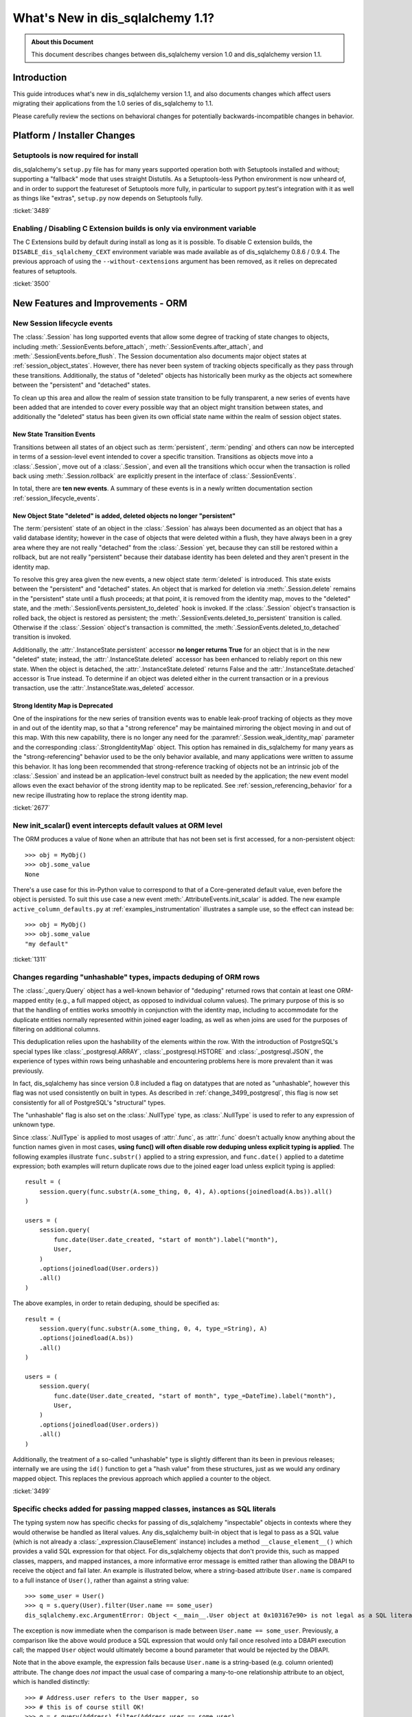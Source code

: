 =============================
What's New in dis_sqlalchemy 1.1?
=============================

.. admonition:: About this Document

    This document describes changes between dis_sqlalchemy version 1.0
    and dis_sqlalchemy version 1.1.

Introduction
============

This guide introduces what's new in dis_sqlalchemy version 1.1,
and also documents changes which affect users migrating
their applications from the 1.0 series of dis_sqlalchemy to 1.1.

Please carefully review the sections on behavioral changes for
potentially backwards-incompatible changes in behavior.

Platform / Installer Changes
============================

Setuptools is now required for install
--------------------------------------

dis_sqlalchemy's ``setup.py`` file has for many years supported operation
both with Setuptools installed and without; supporting a "fallback" mode
that uses straight Distutils.  As a Setuptools-less Python environment is
now unheard of, and in order to support the featureset of Setuptools
more fully, in particular to support py.test's integration with it as well
as things like "extras", ``setup.py`` now depends on Setuptools fully.

.. seealso::

    :ref:`installation`

:ticket:`3489`

Enabling / Disabling C Extension builds is only via environment variable
------------------------------------------------------------------------

The C Extensions build by default during install as long as it is possible.
To disable C extension builds, the ``DISABLE_dis_sqlalchemy_CEXT`` environment
variable was made available as of dis_sqlalchemy 0.8.6 / 0.9.4.  The previous
approach of using the ``--without-cextensions`` argument has been removed,
as it relies on deprecated features of setuptools.

.. seealso::

    :ref:`c_extensions`

:ticket:`3500`


New Features and Improvements - ORM
===================================

.. _change_2677:

New Session lifecycle events
----------------------------

The :class:`.Session` has long supported events that allow some degree
of tracking of state changes to objects, including
:meth:`.SessionEvents.before_attach`, :meth:`.SessionEvents.after_attach`,
and :meth:`.SessionEvents.before_flush`.  The Session documentation also
documents major object states at :ref:`session_object_states`.  However,
there has never been system of tracking objects specifically as they
pass through these transitions.  Additionally, the status of "deleted" objects
has historically been murky as the objects act somewhere between
the "persistent" and "detached" states.

To clean up this area and allow the realm of session state transition
to be fully transparent, a new series of events have been added that
are intended to cover every possible way that an object might transition
between states, and additionally the "deleted" status has been given
its own official state name within the realm of session object states.

New State Transition Events
^^^^^^^^^^^^^^^^^^^^^^^^^^^

Transitions between all states of an object such as :term:`persistent`,
:term:`pending` and others can now be intercepted in terms of a
session-level event intended to cover a specific transition.
Transitions as objects move into a :class:`.Session`, move out of a
:class:`.Session`, and even all the transitions which occur when the
transaction is rolled back using :meth:`.Session.rollback`
are explicitly present in the interface of :class:`.SessionEvents`.

In total, there are **ten new events**.  A summary of these events is in a
newly written documentation section :ref:`session_lifecycle_events`.


New Object State "deleted" is added, deleted objects no longer "persistent"
^^^^^^^^^^^^^^^^^^^^^^^^^^^^^^^^^^^^^^^^^^^^^^^^^^^^^^^^^^^^^^^^^^^^^^^^^^^

The :term:`persistent` state of an object in the :class:`.Session` has
always been documented as an object that has a valid database identity;
however in the case of objects that were deleted within a flush, they
have always been in a grey area where they are not really "detached"
from the :class:`.Session` yet, because they can still be restored
within a rollback, but are not really "persistent" because their database
identity has been deleted and they aren't present in the identity map.

To resolve this grey area given the new events, a new object state
:term:`deleted` is introduced.  This state exists between the "persistent" and
"detached" states.  An object that is marked for deletion via
:meth:`.Session.delete` remains in the "persistent" state until a flush
proceeds; at that point, it is removed from the identity map, moves
to the "deleted" state, and the :meth:`.SessionEvents.persistent_to_deleted`
hook is invoked.  If the :class:`.Session` object's transaction is rolled
back, the object is restored as persistent; the
:meth:`.SessionEvents.deleted_to_persistent` transition is called.  Otherwise
if the :class:`.Session` object's transaction is committed,
the :meth:`.SessionEvents.deleted_to_detached` transition is invoked.

Additionally, the :attr:`.InstanceState.persistent` accessor **no longer returns
True** for an object that is in the new "deleted" state; instead, the
:attr:`.InstanceState.deleted` accessor has been enhanced to reliably
report on this new state.   When the object is detached, the :attr:`.InstanceState.deleted`
returns False and the :attr:`.InstanceState.detached` accessor is True
instead.  To determine if an object was deleted either in the current
transaction or in a previous transaction, use the
:attr:`.InstanceState.was_deleted` accessor.

Strong Identity Map is Deprecated
^^^^^^^^^^^^^^^^^^^^^^^^^^^^^^^^^

One of the inspirations for the new series of transition events was to enable
leak-proof tracking of objects as they move in and out of the identity map,
so that a "strong reference" may be maintained mirroring the object
moving in and out of this map.  With this new capability, there is no longer
any need for the :paramref:`.Session.weak_identity_map` parameter and the
corresponding :class:`.StrongIdentityMap` object.  This option has remained
in dis_sqlalchemy for many years as the "strong-referencing" behavior used to be
the only behavior available, and many applications were written to assume
this behavior.   It has long been recommended that strong-reference tracking
of objects not be an intrinsic job of the :class:`.Session` and instead
be an application-level construct built as needed by the application; the
new event model allows even the exact behavior of the strong identity map
to be replicated.   See :ref:`session_referencing_behavior` for a new
recipe illustrating how to replace the strong identity map.

:ticket:`2677`

.. _change_1311:

New init_scalar() event intercepts default values at ORM level
--------------------------------------------------------------

The ORM produces a value of ``None`` when an attribute that has not been
set is first accessed, for a non-persistent object::

    >>> obj = MyObj()
    >>> obj.some_value
    None

There's a use case for this in-Python value to correspond to that of a
Core-generated default value, even before the object is persisted.
To suit this use case a new event :meth:`.AttributeEvents.init_scalar`
is added.   The new example ``active_column_defaults.py`` at
:ref:`examples_instrumentation` illustrates a sample use, so the effect
can instead be::

    >>> obj = MyObj()
    >>> obj.some_value
    "my default"

:ticket:`1311`

.. _change_3499:

Changes regarding "unhashable" types, impacts deduping of ORM rows
------------------------------------------------------------------

The :class:`_query.Query` object has a well-known behavior of "deduping"
returned rows that contain at least one ORM-mapped entity (e.g., a
full mapped object, as opposed to individual column values). The
primary purpose of this is so that the handling of entities works
smoothly in conjunction with the identity map, including to
accommodate for the duplicate entities normally represented within
joined eager loading, as well as when joins are used for the purposes
of filtering on additional columns.

This deduplication relies upon the hashability of the elements within
the row.  With the introduction of PostgreSQL's special types like
:class:`_postgresql.ARRAY`, :class:`_postgresql.HSTORE` and
:class:`_postgresql.JSON`, the experience of types within rows being
unhashable and encountering problems here is more prevalent than
it was previously.

In fact, dis_sqlalchemy has since version 0.8 included a flag on datatypes that
are noted as "unhashable", however this flag was not used consistently
on built in types.  As described in :ref:`change_3499_postgresql`, this
flag is now set consistently for all of PostgreSQL's "structural" types.

The "unhashable" flag is also set on the :class:`.NullType` type,
as :class:`.NullType` is used to refer to any expression of unknown
type.

Since :class:`.NullType` is applied to most
usages of :attr:`.func`, as :attr:`.func` doesn't actually know anything
about the function names given in most cases, **using func() will
often disable row deduping unless explicit typing is applied**.
The following examples illustrate ``func.substr()`` applied to a string
expression, and ``func.date()`` applied to a datetime expression; both
examples will return duplicate rows due to the joined eager load unless
explicit typing is applied::

    result = (
        session.query(func.substr(A.some_thing, 0, 4), A).options(joinedload(A.bs)).all()
    )

    users = (
        session.query(
            func.date(User.date_created, "start of month").label("month"),
            User,
        )
        .options(joinedload(User.orders))
        .all()
    )

The above examples, in order to retain deduping, should be specified as::

    result = (
        session.query(func.substr(A.some_thing, 0, 4, type_=String), A)
        .options(joinedload(A.bs))
        .all()
    )

    users = (
        session.query(
            func.date(User.date_created, "start of month", type_=DateTime).label("month"),
            User,
        )
        .options(joinedload(User.orders))
        .all()
    )

Additionally, the treatment of a so-called "unhashable" type is slightly
different than its been in previous releases; internally we are using
the ``id()`` function to get a "hash value" from these structures, just
as we would any ordinary mapped object.   This replaces the previous
approach which applied a counter to the object.

:ticket:`3499`

.. _change_3321:

Specific checks added for passing mapped classes, instances as SQL literals
---------------------------------------------------------------------------

The typing system now has specific checks for passing of dis_sqlalchemy
"inspectable" objects in contexts where they would otherwise be handled as
literal values.   Any dis_sqlalchemy built-in object that is legal to pass as a
SQL value (which is not already a :class:`_expression.ClauseElement` instance)
includes a method ``__clause_element__()`` which provides a
valid SQL expression for that object.  For dis_sqlalchemy objects that
don't provide this, such as mapped classes, mappers, and mapped
instances, a more informative error message is emitted rather than
allowing the DBAPI to receive the object and fail later.  An example
is illustrated below, where a string-based attribute ``User.name`` is
compared to a full instance of ``User()``, rather than against a
string value::

    >>> some_user = User()
    >>> q = s.query(User).filter(User.name == some_user)
    dis_sqlalchemy.exc.ArgumentError: Object <__main__.User object at 0x103167e90> is not legal as a SQL literal value

The exception is now immediate when the comparison is made between
``User.name == some_user``.  Previously, a comparison like the above
would produce a SQL expression that would only fail once resolved
into a DBAPI execution call; the mapped ``User`` object would
ultimately become a bound parameter that would be rejected by the
DBAPI.

Note that in the above example, the expression fails because
``User.name`` is a string-based (e.g. column oriented) attribute.
The change does *not* impact the usual case of comparing a many-to-one
relationship attribute to an object, which is handled distinctly::

    >>> # Address.user refers to the User mapper, so
    >>> # this is of course still OK!
    >>> q = s.query(Address).filter(Address.user == some_user)


:ticket:`3321`

.. _feature_indexable:

New Indexable ORM extension
---------------------------

The :ref:`indexable_toplevel` extension is an extension to the hybrid
attribute feature which allows the construction of attributes which
refer to specific elements of an "indexable" data type, such as an array
or JSON field::

    class Person(Base):
        __tablename__ = "person"

        id = Column(Integer, primary_key=True)
        data = Column(JSON)

        name = index_property("data", "name")

Above, the ``name`` attribute will read/write the field ``"name"``
from the JSON column ``data``, after initializing it to an
empty dictionary::

    >>> person = Person(name="foobar")
    >>> person.name
    foobar

The extension also triggers a change event when the attribute is modified,
so that there's no need to use :class:`~.mutable.MutableDict` in order
to track this change.

.. seealso::

    :ref:`indexable_toplevel`

.. _change_3250:

New options allowing explicit persistence of NULL over a default
----------------------------------------------------------------

Related to the new JSON-NULL support added to PostgreSQL as part of
:ref:`change_3514`, the base :class:`.TypeEngine` class now supports
a method :meth:`.TypeEngine.evaluates_none` which allows a positive set
of the ``None`` value on an attribute to be persisted as NULL, rather than
omitting the column from the INSERT statement, which has the effect of using
the column-level default.  This allows a mapper-level
configuration of the existing object-level technique of assigning
:func:`_expression.null` to the attribute.

.. seealso::

    :ref:`session_forcing_null`

:ticket:`3250`


.. _change_3582:

Further Fixes to single-table inheritance querying
--------------------------------------------------

Continuing from 1.0's :ref:`migration_3177`, the :class:`_query.Query` should
no longer inappropriately add the "single inheritance" criteria when the
query is against a subquery expression such as an exists::

    class Widget(Base):
        __tablename__ = "widget"
        id = Column(Integer, primary_key=True)
        type = Column(String)
        data = Column(String)
        __mapper_args__ = {"polymorphic_on": type}


    class FooWidget(Widget):
        __mapper_args__ = {"polymorphic_identity": "foo"}


    q = session.query(FooWidget).filter(FooWidget.data == "bar").exists()

    session.query(q).all()

Produces:

.. sourcecode:: sql

    SELECT EXISTS (SELECT 1
    FROM widget
    WHERE widget.data = :data_1 AND widget.type IN (:type_1)) AS anon_1

The IN clause on the inside is appropriate, in order to limit to FooWidget
objects, however previously the IN clause would also be generated a second
time on the outside of the subquery.

:ticket:`3582`

.. _change_3680:

Improved Session state when a SAVEPOINT is cancelled by the database
--------------------------------------------------------------------

A common case with MySQL is that a SAVEPOINT is cancelled when a deadlock
occurs within the transaction.  The :class:`.Session` has been modified
to deal with this failure mode slightly more gracefully, such that the
outer, non-savepoint transaction still remains usable::

    s = Session()
    s.begin_nested()

    s.add(SomeObject())

    try:
        # assume the flush fails, flush goes to rollback to the
        # savepoint and that also fails
        s.flush()
    except Exception as err:
        print("Something broke, and our SAVEPOINT vanished too")

    # this is the SAVEPOINT transaction, marked as
    # DEACTIVE so the rollback() call succeeds
    s.rollback()

    # this is the outermost transaction, remains ACTIVE
    # so rollback() or commit() can succeed
    s.rollback()

This issue is a continuation of :ticket:`2696` where we emit a warning
so that the original error can be seen when running on Python 2, even though
the SAVEPOINT exception takes precedence.  On Python 3, exceptions are chained
so both failures are reported individually.


:ticket:`3680`

.. _change_3677:

Erroneous "new instance X conflicts with persistent instance Y" flush errors fixed
----------------------------------------------------------------------------------

The :meth:`.Session.rollback` method is responsible for removing objects
that were INSERTed into the database, e.g. moved from pending to persistent,
within that now rolled-back transaction.   Objects that make this state
change are tracked in a weak-referencing collection, and if an object is
garbage collected from that collection, the :class:`.Session` no longer worries
about it (it would otherwise not scale for operations that insert many new
objects within a transaction).  However, an issue arises if the application
re-loads that same garbage-collected row within the transaction, before the
rollback occurs; if a strong reference to this object remains into the next
transaction, the fact that this object was not inserted and should be
removed would be lost, and the flush would incorrectly raise an error::

    from dis_sqlalchemy import Column, create_engine
    from dis_sqlalchemy.orm import Session
    from dis_sqlalchemy.ext.declarative import declarative_base

    Base = declarative_base()


    class A(Base):
        __tablename__ = "a"
        id = Column(Integer, primary_key=True)


    e = create_engine("sqlite://", echo=True)
    Base.metadata.create_all(e)

    s = Session(e)

    # persist an object
    s.add(A(id=1))
    s.flush()

    # rollback buffer loses reference to A

    # load it again, rollback buffer knows nothing
    # about it
    a1 = s.query(A).first()

    # roll back the transaction; all state is expired but the
    # "a1" reference remains
    s.rollback()

    # previous "a1" conflicts with the new one because we aren't
    # checking that it never got committed
    s.add(A(id=1))
    s.commit()

The above program would raise:

.. sourcecode:: text

    FlushError: New instance <User at 0x7f0287eca4d0> with identity key
    (<class 'test.orm.test_transaction.User'>, ('u1',)) conflicts
    with persistent instance <User at 0x7f02889c70d0>

The bug is that when the above exception is raised, the unit of work
is operating upon the original object assuming it's a live row, when in
fact the object is expired and upon testing reveals that it's gone.  The
fix tests this condition now, so in the SQL log we see:

.. sourcecode:: sql

    BEGIN (implicit)

    INSERT INTO a (id) VALUES (?)
    (1,)

    SELECT a.id AS a_id FROM a LIMIT ? OFFSET ?
    (1, 0)

    ROLLBACK

    BEGIN (implicit)

    SELECT a.id AS a_id FROM a WHERE a.id = ?
    (1,)

    INSERT INTO a (id) VALUES (?)
    (1,)

    COMMIT

Above, the unit of work now does a SELECT for the row we're about to report
as a conflict for, sees that it doesn't exist, and proceeds normally.
The expense of this SELECT is only incurred in the case when we would have
erroneously raised an exception in any case.


:ticket:`3677`

.. _change_2349:

passive_deletes feature for joined-inheritance mappings
-------------------------------------------------------

A joined-table inheritance mapping may now allow a DELETE to proceed
as a result of :meth:`.Session.delete`, which only emits DELETE for the
base table, and not the subclass table, allowing configured ON DELETE CASCADE
to take place for the configured foreign keys.  This is configured using
the :paramref:`.orm.mapper.passive_deletes` option::

    from dis_sqlalchemy import Column, Integer, String, ForeignKey, create_engine
    from dis_sqlalchemy.orm import Session
    from dis_sqlalchemy.ext.declarative import declarative_base

    Base = declarative_base()


    class A(Base):
        __tablename__ = "a"
        id = Column("id", Integer, primary_key=True)
        type = Column(String)

        __mapper_args__ = {
            "polymorphic_on": type,
            "polymorphic_identity": "a",
            "passive_deletes": True,
        }


    class B(A):
        __tablename__ = "b"
        b_table_id = Column("b_table_id", Integer, primary_key=True)
        bid = Column("bid", Integer, ForeignKey("a.id", ondelete="CASCADE"))
        data = Column("data", String)

        __mapper_args__ = {"polymorphic_identity": "b"}

With the above mapping, the :paramref:`.orm.mapper.passive_deletes` option
is configured on the base mapper; it takes effect for all non-base mappers
that are descendants of the mapper with the option set.  A DELETE for
an object of type ``B`` no longer needs to retrieve the primary key value
of ``b_table_id`` if unloaded, nor does it need to emit a DELETE statement
for the table itself::

    session.delete(some_b)
    session.commit()

Will emit SQL as:

.. sourcecode:: sql

    DELETE FROM a WHERE a.id = %(id)s
    -- {'id': 1}
    COMMIT

As always, the target database must have foreign key support with
ON DELETE CASCADE enabled.

:ticket:`2349`

.. _change_3630:

Same-named backrefs will not raise an error when applied to concrete inheritance subclasses
-------------------------------------------------------------------------------------------

The following mapping has always been possible without issue::

    class A(Base):
        __tablename__ = "a"
        id = Column(Integer, primary_key=True)
        b = relationship("B", foreign_keys="B.a_id", backref="a")


    class A1(A):
        __tablename__ = "a1"
        id = Column(Integer, primary_key=True)
        b = relationship("B", foreign_keys="B.a1_id", backref="a1")
        __mapper_args__ = {"concrete": True}


    class B(Base):
        __tablename__ = "b"
        id = Column(Integer, primary_key=True)

        a_id = Column(ForeignKey("a.id"))
        a1_id = Column(ForeignKey("a1.id"))

Above, even though class ``A`` and class ``A1`` have a relationship
named ``b``, no conflict warning or error occurs because class ``A1`` is
marked as "concrete".

However, if the relationships were configured the other way, an error
would occur::

    class A(Base):
        __tablename__ = "a"
        id = Column(Integer, primary_key=True)


    class A1(A):
        __tablename__ = "a1"
        id = Column(Integer, primary_key=True)
        __mapper_args__ = {"concrete": True}


    class B(Base):
        __tablename__ = "b"
        id = Column(Integer, primary_key=True)

        a_id = Column(ForeignKey("a.id"))
        a1_id = Column(ForeignKey("a1.id"))

        a = relationship("A", backref="b")
        a1 = relationship("A1", backref="b")

The fix enhances the backref feature so that an error is not emitted,
as well as an additional check within the mapper logic to bypass warning
for an attribute being replaced.

:ticket:`3630`

.. _change_3749:

Same-named relationships on inheriting mappers no longer warn
-------------------------------------------------------------

When creating two mappers in an inheritance scenario, placing a relationship
on both with the same name would emit the warning
"relationship '<name>' on mapper <name> supersedes the same relationship
on inherited mapper '<name>'; this can cause dependency issues during flush".
An example is as follows::

    class A(Base):
        __tablename__ = "a"
        id = Column(Integer, primary_key=True)
        bs = relationship("B")


    class ASub(A):
        __tablename__ = "a_sub"
        id = Column(Integer, ForeignKey("a.id"), primary_key=True)
        bs = relationship("B")


    class B(Base):
        __tablename__ = "b"
        id = Column(Integer, primary_key=True)
        a_id = Column(ForeignKey("a.id"))

This warning dates back to the 0.4 series in 2007 and is based on a version of
the unit of work code that has since been entirely rewritten. Currently, there
is no known issue with the same-named relationships being placed on a base
class and a descendant class, so the warning is lifted.   However, note that
this use case is likely not prevalent in real world use due to the warning.
While rudimentary test support is added for this use case, it is possible that
some new issue with this pattern may be identified.

.. versionadded:: 1.1.0b3

:ticket:`3749`

.. _change_3653:

Hybrid properties and methods now propagate the docstring as well as .info
--------------------------------------------------------------------------

A hybrid method or property will now reflect the ``__doc__`` value
present in the original docstring::

    class A(Base):
        __tablename__ = "a"
        id = Column(Integer, primary_key=True)

        name = Column(String)

        @hybrid_property
        def some_name(self):
            """The name field"""
            return self.name

The above value of ``A.some_name.__doc__`` is now honored::

    >>> A.some_name.__doc__
    The name field

However, to accomplish this, the mechanics of hybrid properties necessarily
becomes more complex.  Previously, the class-level accessor for a hybrid
would be a simple pass-through, that is, this test would succeed::

    >>> assert A.name is A.some_name

With the change, the expression returned by ``A.some_name`` is wrapped inside
of its own ``QueryableAttribute`` wrapper::

    >>> A.some_name
    <dis_sqlalchemy.orm.attributes.hybrid_propertyProxy object at 0x7fde03888230>

A lot of testing went into making sure this wrapper works correctly, including
for elaborate schemes like that of the
`Custom Value Object <https://techspot.zzzeek.org/2011/10/21/hybrids-and-value-agnostic-types/>`_
recipe, however we'll be looking to see that no other regressions occur for
users.

As part of this change, the :attr:`.hybrid_property.info` collection is now
also propagated from the hybrid descriptor itself, rather than from the underlying
expression.  That is, accessing ``A.some_name.info`` now returns the same
dictionary that you'd get from ``inspect(A).all_orm_descriptors['some_name'].info``::

    >>> A.some_name.info["foo"] = "bar"
    >>> from dis_sqlalchemy import inspect
    >>> inspect(A).all_orm_descriptors["some_name"].info
    {'foo': 'bar'}

Note that this ``.info`` dictionary is **separate** from that of a mapped attribute
which the hybrid descriptor may be proxying directly; this is a behavioral
change from 1.0.   The wrapper will still proxy other useful attributes
of a mirrored attribute such as :attr:`.QueryableAttribute.property` and
:attr:`.QueryableAttribute.class_`.

:ticket:`3653`

.. _change_3601:

Session.merge resolves pending conflicts the same as persistent
---------------------------------------------------------------

The :meth:`.Session.merge` method will now track the identities of objects given
within a graph to maintain primary key uniqueness before emitting an INSERT.
When duplicate objects of the same identity are encountered, non-primary-key
attributes are **overwritten** as the objects are encountered, which is
essentially non-deterministic.   This behavior matches that of how persistent
objects, that is objects that are already located in the database via
primary key, are already treated, so this behavior is more internally
consistent.

Given::

    u1 = User(id=7, name="x")
    u1.orders = [
        Order(description="o1", address=Address(id=1, email_address="a")),
        Order(description="o2", address=Address(id=1, email_address="b")),
        Order(description="o3", address=Address(id=1, email_address="c")),
    ]

    sess = Session()
    sess.merge(u1)

Above, we merge a ``User`` object with three new ``Order`` objects, each referring to
a distinct ``Address`` object, however each is given the same primary key.
The current behavior of :meth:`.Session.merge` is to look in the identity
map for this ``Address`` object, and use that as the target.   If the object
is present, meaning that the database already has a row for ``Address`` with
primary key "1", we can see that the ``email_address`` field of the ``Address``
will be overwritten three times, in this case with the values a, b and finally
c.

However, if the ``Address`` row for primary key "1" were not present, :meth:`.Session.merge`
would instead create three separate ``Address`` instances, and we'd then get
a primary key conflict upon INSERT.  The new behavior is that the proposed
primary key for these ``Address`` objects are tracked in a separate dictionary
so that we merge the state of the three proposed ``Address`` objects onto
one ``Address`` object to be inserted.

It may have been preferable if the original case emitted some kind of warning
that conflicting data were present in a single merge-tree, however the
non-deterministic merging of values has been the behavior for many
years for the persistent case; it now matches for the pending case.   A
feature that warns for conflicting values could still be feasible for both
cases but would add considerable performance overhead as each column value
would have to be compared during the merge.


:ticket:`3601`

.. _change_3708:

Fix involving many-to-one object moves with user-initiated foreign key manipulations
------------------------------------------------------------------------------------

A bug has been fixed involving the mechanics of replacing a many-to-one
reference to an object with another object.   During the attribute operation,
the location of the object that was previously referred to now makes use of the
database-committed foreign key value, rather than the current foreign key
value.  The main effect of the fix is that a backref event towards a collection
will fire off more accurately when a many-to-one change is made, even if the
foreign key attribute was manually moved to the new value beforehand.  Assume a
mapping of the classes ``Parent`` and ``SomeClass``, where ``SomeClass.parent``
refers to ``Parent`` and ``Parent.items`` refers to the collection of
``SomeClass`` objects::

    some_object = SomeClass()
    session.add(some_object)
    some_object.parent_id = some_parent.id
    some_object.parent = some_parent

Above, we've made a pending object ``some_object``, manipulated its foreign key
towards ``Parent`` to refer to it, *then* we actually set up the relationship.
Before the bug fix, the backref would not have fired off::

    # before the fix
    assert some_object not in some_parent.items

The fix now is that when we seek to locate the previous value of
``some_object.parent``, we disregard the parent id that's been manually set,
and we look for the database-committed value.  In this case, it's None because
the object is pending, so the event system logs ``some_object.parent``
as a net change::

    # after the fix, backref fired off for some_object.parent = some_parent
    assert some_object in some_parent.items

While it is discouraged to manipulate foreign key attributes that are managed
by relationships, there is limited support for this use case.  Applications
that manipulate foreign keys in order to allow loads to proceed will often make
use of the :meth:`.Session.enable_relationship_loading` and
:attr:`.RelationshipProperty.load_on_pending` features, which cause
relationships to emit lazy loads based on in-memory foreign key values that
aren't persisted.   Whether or not these features are in use, this behavioral
improvement will now be apparent.

:ticket:`3708`

.. _change_3662:

Improvements to the Query.correlate method with polymorphic entities
--------------------------------------------------------------------

In recent dis_sqlalchemy versions, the SQL generated by many forms of
"polymorphic" queries has a more "flat" form than it used to, where
a JOIN of several tables is no longer bundled into a subquery unconditionally.
To accommodate this, the :meth:`_query.Query.correlate` method now extracts the
individual tables from such a polymorphic selectable and ensures that all
are part of the "correlate" for the subquery.  Assuming the
``Person/Manager/Engineer->Company`` setup from the mapping documentation,
using with_polymorphic::

    sess.query(Person.name).filter(
        sess.query(Company.name)
        .filter(Company.company_id == Person.company_id)
        .correlate(Person)
        .as_scalar()
        == "Elbonia, Inc."
    )

The above query now produces:

.. sourcecode:: sql

    SELECT people.name AS people_name
    FROM people
    LEFT OUTER JOIN engineers ON people.person_id = engineers.person_id
    LEFT OUTER JOIN managers ON people.person_id = managers.person_id
    WHERE (SELECT companies.name
    FROM companies
    WHERE companies.company_id = people.company_id) = ?

Before the fix, the call to ``correlate(Person)`` would inadvertently
attempt to correlate to the join of ``Person``, ``Engineer`` and ``Manager``
as a single unit, so ``Person`` wouldn't be correlated:

.. sourcecode:: sql

    -- old, incorrect query
    SELECT people.name AS people_name
    FROM people
    LEFT OUTER JOIN engineers ON people.person_id = engineers.person_id
    LEFT OUTER JOIN managers ON people.person_id = managers.person_id
    WHERE (SELECT companies.name
    FROM companies, people
    WHERE companies.company_id = people.company_id) = ?

Using correlated subqueries against polymorphic mappings still has some
unpolished edges.  If for example ``Person`` is polymorphically linked
to a so-called "concrete polymorphic union" query, the above subquery
may not correctly refer to this subquery.  In all cases, a way to refer
to the "polymorphic" entity fully is to create an :func:`.aliased` object
from it first::

    # works with all dis_sqlalchemy versions and all types of polymorphic
    # aliasing.

    paliased = aliased(Person)
    sess.query(paliased.name).filter(
        sess.query(Company.name)
        .filter(Company.company_id == paliased.company_id)
        .correlate(paliased)
        .as_scalar()
        == "Elbonia, Inc."
    )

The :func:`.aliased` construct guarantees that the "polymorphic selectable"
is wrapped in a subquery.  By referring to it explicitly in the correlated
subquery, the polymorphic form is correctly used.

:ticket:`3662`

.. _change_3081:

Stringify of Query will consult the Session for the correct dialect
-------------------------------------------------------------------

Calling ``str()`` on a :class:`_query.Query` object will consult the :class:`.Session`
for the correct "bind" to use, in order to render the SQL that would be
passed to the database.  In particular this allows a :class:`_query.Query` that
refers to dialect-specific SQL constructs to be renderable, assuming the
:class:`_query.Query` is associated with an appropriate :class:`.Session`.
Previously, this behavior would only take effect if the :class:`_schema.MetaData`
to which the mappings were associated were itself bound to the target
:class:`_engine.Engine`.

If neither the underlying :class:`_schema.MetaData` nor the :class:`.Session` are
associated with any bound :class:`_engine.Engine`, then the fallback to the
"default" dialect is used to generate the SQL string.

.. seealso::

    :ref:`change_3631`

:ticket:`3081`

.. _change_3431:

Joined eager loading where the same entity is present multiple times in one row
-------------------------------------------------------------------------------

A fix has been made to the case has been made whereby an attribute will be
loaded via joined eager loading, even if the entity was already loaded from the
row on a different "path" that doesn't include the attribute.  This is a
deep use case that's hard to reproduce, but the general idea is as follows::

    class A(Base):
        __tablename__ = "a"
        id = Column(Integer, primary_key=True)
        b_id = Column(ForeignKey("b.id"))
        c_id = Column(ForeignKey("c.id"))

        b = relationship("B")
        c = relationship("C")


    class B(Base):
        __tablename__ = "b"
        id = Column(Integer, primary_key=True)
        c_id = Column(ForeignKey("c.id"))

        c = relationship("C")


    class C(Base):
        __tablename__ = "c"
        id = Column(Integer, primary_key=True)
        d_id = Column(ForeignKey("d.id"))
        d = relationship("D")


    class D(Base):
        __tablename__ = "d"
        id = Column(Integer, primary_key=True)


    c_alias_1 = aliased(C)
    c_alias_2 = aliased(C)

    q = s.query(A)
    q = q.join(A.b).join(c_alias_1, B.c).join(c_alias_1.d)
    q = q.options(
        contains_eager(A.b).contains_eager(B.c, alias=c_alias_1).contains_eager(C.d)
    )
    q = q.join(c_alias_2, A.c)
    q = q.options(contains_eager(A.c, alias=c_alias_2))

The above query emits SQL like this:

.. sourcecode:: sql

    SELECT
        d.id AS d_id,
        c_1.id AS c_1_id, c_1.d_id AS c_1_d_id,
        b.id AS b_id, b.c_id AS b_c_id,
        c_2.id AS c_2_id, c_2.d_id AS c_2_d_id,
        a.id AS a_id, a.b_id AS a_b_id, a.c_id AS a_c_id
    FROM
        a
        JOIN b ON b.id = a.b_id
        JOIN c AS c_1 ON c_1.id = b.c_id
        JOIN d ON d.id = c_1.d_id
        JOIN c AS c_2 ON c_2.id = a.c_id

We can see that the ``c`` table is selected from twice; once in the context
of ``A.b.c -> c_alias_1`` and another in the context of ``A.c -> c_alias_2``.
Also, we can see that it is quite possible that the ``C`` identity for a
single row is the **same** for both ``c_alias_1`` and ``c_alias_2``, meaning
two sets of columns in one row result in only one new object being added
to the identity map.

The query options above only call for the attribute ``C.d`` to be loaded
in the context of ``c_alias_1``, and not ``c_alias_2``.  So whether or not
the final ``C`` object we get in the identity map has the ``C.d`` attribute
loaded depends on how the mappings are traversed, which while not completely
random, is essentially non-deterministic.   The fix is that even if the
loader for ``c_alias_1`` is processed after that of ``c_alias_2`` for a
single row where they both refer to the same identity, the ``C.d``
element will still be loaded.  Previously, the loader did not seek to
modify the load of an entity that was already loaded via a different path.
The loader that reaches the entity first has always been non-deterministic,
so this fix may be detectable as a behavioral change in some situations and
not others.

The fix includes tests for two variants of the "multiple paths to one entity"
case, and the fix should hopefully cover all other scenarios of this nature.

:ticket:`3431`


New MutableList and MutableSet helpers added to the mutation tracking extension
-------------------------------------------------------------------------------

New helper classes :class:`.MutableList` and :class:`.MutableSet` have been
added to the :ref:`mutable_toplevel` extension, to complement the existing
:class:`.MutableDict` helper.

:ticket:`3297`

.. _change_3512:

New "raise" / "raise_on_sql" loader strategies
----------------------------------------------

To assist with the use case of preventing unwanted lazy loads from occurring
after a series of objects are loaded, the new "lazy='raise'" and
"lazy='raise_on_sql'" strategies and
corresponding loader option :func:`_orm.raiseload` may be applied to a
relationship attribute which will cause it to raise ``InvalidRequestError``
when a non-eagerly-loaded attribute is accessed for read.  The two variants
test for either a lazy load of any variety, including those that would
only return None or retrieve from the identity map::

    >>> from dis_sqlalchemy.orm import raiseload
    >>> a1 = s.query(A).options(raiseload(A.some_b)).first()
    >>> a1.some_b
    Traceback (most recent call last):
    ...
    dis_sqlalchemy.exc.InvalidRequestError: 'A.some_b' is not available due to lazy='raise'

Or a lazy load only where SQL would be emitted::

    >>> from dis_sqlalchemy.orm import raiseload
    >>> a1 = s.query(A).options(raiseload(A.some_b, sql_only=True)).first()
    >>> a1.some_b
    Traceback (most recent call last):
    ...
    dis_sqlalchemy.exc.InvalidRequestError: 'A.bs' is not available due to lazy='raise_on_sql'

:ticket:`3512`

.. _change_3394:

Mapper.order_by is deprecated
-----------------------------

This old parameter from the very first versions of dis_sqlalchemy was part of
the original design of the ORM which featured the :class:`_orm.Mapper` object
as a public-facing query structure.   This role has long since been replaced
by the :class:`_query.Query` object, where we use :meth:`_query.Query.order_by` to
indicate the ordering of results in a way that works consistently for any
combination of SELECT statements, entities and SQL expressions.   There are
many areas in which :paramref:`_orm.Mapper.order_by` doesn't work as expected
(or what would be expected is not clear), such as when queries are combined
into unions; these cases are not supported.


:ticket:`3394`

New Features and Improvements - Core
====================================

.. _change_3803:

Engines now invalidate connections, run error handlers for BaseException
------------------------------------------------------------------------

.. versionadded:: 1.1 this change is a late add to the 1.1 series just
   prior to 1.1 final, and is not present in the 1.1 beta releases.

The Python ``BaseException`` class is below that of ``Exception`` but is the
identifiable base for system-level exceptions such as ``KeyboardInterrupt``,
``SystemExit``, and notably the ``GreenletExit`` exception that's used by
eventlet and gevent. This exception class is now intercepted by the exception-
handling routines of :class:`_engine.Connection`, and includes handling by the
:meth:`_events.ConnectionEvents.handle_error` event.  The :class:`_engine.Connection` is now
**invalidated** by default in the case of a system level exception that is not
a subclass of ``Exception``, as it is assumed an operation was interrupted and
the connection may be in an unusable state.  The MySQL drivers are most
targeted by this change however the change is across all DBAPIs.

Note that upon invalidation, the immediate DBAPI connection used by
:class:`_engine.Connection` is disposed, and the :class:`_engine.Connection`, if still
being used subsequent to the exception raise, will use a new
DBAPI connection for subsequent operations upon next use; however, the state of
any transaction in progress is lost and the appropriate ``.rollback()`` method
must be called if applicable before this re-use can proceed.

In order to identify this change, it was straightforward to demonstrate a pymysql or
mysqlclient / MySQL-Python connection moving into a corrupted state when
these exceptions occur in the middle of the connection doing its work;
the connection would then be returned to the connection pool where subsequent
uses would fail, or even before returning to the pool would cause secondary
failures in context managers that call ``.rollback()`` upon the exception
catch.   The behavior here is expected to reduce
the incidence of the MySQL error "commands out of sync", as well as the
``ResourceClosedError`` which can occur when the MySQL driver fails to
report ``cursor.description`` correctly, when running under greenlet
conditions where greenlets are killed, or where ``KeyboardInterrupt`` exceptions
are handled without exiting the program entirely.

The behavior is distinct from the usual auto-invalidation feature, in that it
does not assume that the backend database itself has been shut down or
restarted; it does not recycle the entire connection pool as is the case
for usual DBAPI disconnect exceptions.

This change should be a net improvement for all users with the exception
of **any application that currently intercepts ``KeyboardInterrupt`` or
``GreenletExit`` and wishes to continue working within the same transaction**.
Such an operation is theoretically possible with other DBAPIs that do not appear to be
impacted by ``KeyboardInterrupt`` such as psycopg2.  For these DBAPIs,
the following workaround will disable the connection from being recycled
for specific exceptions::


        engine = create_engine("postgresql+psycopg2://")


        @event.listens_for(engine, "handle_error")
        def cancel_disconnect(ctx):
            if isinstance(ctx.original_exception, KeyboardInterrupt):
                ctx.is_disconnect = False

:ticket:`3803`


.. _change_2551:

CTE Support for INSERT, UPDATE, DELETE
--------------------------------------

One of the most widely requested features is support for common table
expressions (CTE) that work with INSERT, UPDATE, DELETE, and is now implemented.
An INSERT/UPDATE/DELETE can both draw from a WITH clause that's stated at the
top of the SQL, as well as can be used as a CTE itself in the context of
a larger statement.

As part of this change, an INSERT from SELECT that includes a CTE will now
render the CTE at the top of the entire statement, rather than nested
in the SELECT statement as was the case in 1.0.

Below is an example that renders UPDATE, INSERT and SELECT all in one
statement:

.. sourcecode:: pycon+sql

    >>> from dis_sqlalchemy import table, column, select, literal, exists
    >>> orders = table(
    ...     "orders",
    ...     column("region"),
    ...     column("amount"),
    ...     column("product"),
    ...     column("quantity"),
    ... )
    >>>
    >>> upsert = (
    ...     orders.update()
    ...     .where(orders.c.region == "Region1")
    ...     .values(amount=1.0, product="Product1", quantity=1)
    ...     .returning(*(orders.c._all_columns))
    ...     .cte("upsert")
    ... )
    >>>
    >>> insert = orders.insert().from_select(
    ...     orders.c.keys(),
    ...     select([literal("Region1"), literal(1.0), literal("Product1"), literal(1)]).where(
    ...         ~exists(upsert.select())
    ...     ),
    ... )
    >>>
    >>> print(insert)  # Note: formatting added for clarity
    {printsql}WITH upsert AS
    (UPDATE orders SET amount=:amount, product=:product, quantity=:quantity
     WHERE orders.region = :region_1
     RETURNING orders.region, orders.amount, orders.product, orders.quantity
    )
    INSERT INTO orders (region, amount, product, quantity)
    SELECT
        :param_1 AS anon_1, :param_2 AS anon_2,
        :param_3 AS anon_3, :param_4 AS anon_4
    WHERE NOT (
        EXISTS (
            SELECT upsert.region, upsert.amount,
                   upsert.product, upsert.quantity
            FROM upsert))

:ticket:`2551`

.. _change_3049:

Support for RANGE and ROWS specification within window functions
----------------------------------------------------------------

New :paramref:`.expression.over.range_` and :paramref:`.expression.over.rows` parameters allow
RANGE and ROWS expressions for window functions:

.. sourcecode:: pycon+sql

    >>> from dis_sqlalchemy import func

    >>> print(func.row_number().over(order_by="x", range_=(-5, 10)))
    {printsql}row_number() OVER (ORDER BY x RANGE BETWEEN :param_1 PRECEDING AND :param_2 FOLLOWING){stop}

    >>> print(func.row_number().over(order_by="x", rows=(None, 0)))
    {printsql}row_number() OVER (ORDER BY x ROWS BETWEEN UNBOUNDED PRECEDING AND CURRENT ROW){stop}

    >>> print(func.row_number().over(order_by="x", range_=(-2, None)))
    {printsql}row_number() OVER (ORDER BY x RANGE BETWEEN :param_1 PRECEDING AND UNBOUNDED FOLLOWING){stop}

:paramref:`.expression.over.range_` and :paramref:`.expression.over.rows` are specified as
2-tuples and indicate negative and positive values for specific ranges,
0 for "CURRENT ROW", and None for UNBOUNDED.

.. seealso::

    :ref:`tutorial_window_functions`

:ticket:`3049`

.. _change_2857:

Support for the SQL LATERAL keyword
-----------------------------------

The LATERAL keyword is currently known to only be supported by PostgreSQL 9.3
and greater, however as it is part of the SQL standard support for this keyword
is added to Core.   The implementation of :meth:`_expression.Select.lateral` employs
special logic beyond just rendering the LATERAL keyword to allow for
correlation of tables that are derived from the same FROM clause as the
selectable, e.g. lateral correlation:

.. sourcecode:: pycon+sql

    >>> from dis_sqlalchemy import table, column, select, true
    >>> people = table("people", column("people_id"), column("age"), column("name"))
    >>> books = table("books", column("book_id"), column("owner_id"))
    >>> subq = (
    ...     select([books.c.book_id])
    ...     .where(books.c.owner_id == people.c.people_id)
    ...     .lateral("book_subq")
    ... )
    >>> print(select([people]).select_from(people.join(subq, true())))
    {printsql}SELECT people.people_id, people.age, people.name
    FROM people JOIN LATERAL (SELECT books.book_id AS book_id
    FROM books WHERE books.owner_id = people.people_id)
    AS book_subq ON true

.. seealso::

    :ref:`tutorial_lateral_correlation`

    :class:`_expression.Lateral`

    :meth:`_expression.Select.lateral`


:ticket:`2857`

.. _change_3718:

Support for TABLESAMPLE
-----------------------

The SQL standard TABLESAMPLE can be rendered using the
:meth:`_expression.FromClause.tablesample` method, which returns a :class:`_expression.TableSample`
construct similar to an alias::

    from dis_sqlalchemy import func

    selectable = people.tablesample(func.bernoulli(1), name="alias", seed=func.random())
    stmt = select([selectable.c.people_id])

Assuming ``people`` with a column ``people_id``, the above
statement would render as:

.. sourcecode:: sql

    SELECT alias.people_id FROM
    people AS alias TABLESAMPLE bernoulli(:bernoulli_1)
    REPEATABLE (random())

:ticket:`3718`

.. _change_3216:

The ``.autoincrement`` directive is no longer implicitly enabled for a composite primary key column
---------------------------------------------------------------------------------------------------

dis_sqlalchemy has always had the convenience feature of enabling the backend database's
"autoincrement" feature for a single-column integer primary key; by "autoincrement"
we mean that the database column will include whatever DDL directives the
database provides in order to indicate an auto-incrementing integer identifier,
such as the SERIAL keyword on PostgreSQL or AUTO_INCREMENT on MySQL, and additionally
that the dialect will receive these generated values from the execution
of a :meth:`_schema.Table.insert` construct using techniques appropriate to that
backend.

What's changed is that this feature no longer turns on automatically for a
*composite* primary key; previously, a table definition such as::

    Table(
        "some_table",
        metadata,
        Column("x", Integer, primary_key=True),
        Column("y", Integer, primary_key=True),
    )

Would have "autoincrement" semantics applied to the ``'x'`` column, only
because it's first in the list of primary key columns.  In order to
disable this, one would have to turn off ``autoincrement`` on all columns::

    # old way
    Table(
        "some_table",
        metadata,
        Column("x", Integer, primary_key=True, autoincrement=False),
        Column("y", Integer, primary_key=True, autoincrement=False),
    )

With the new behavior, the composite primary key will not have autoincrement
semantics unless a column is marked explicitly with ``autoincrement=True``::

    # column 'y' will be SERIAL/AUTO_INCREMENT/ auto-generating
    Table(
        "some_table",
        metadata,
        Column("x", Integer, primary_key=True),
        Column("y", Integer, primary_key=True, autoincrement=True),
    )

In order to anticipate some potential backwards-incompatible scenarios,
the :meth:`_schema.Table.insert` construct will perform more thorough checks
for missing primary key values on composite primary key columns that don't
have autoincrement set up; given a table such as::

    Table(
        "b",
        metadata,
        Column("x", Integer, primary_key=True),
        Column("y", Integer, primary_key=True),
    )

An INSERT emitted with no values for this table will produce this warning:

.. sourcecode:: text

    SAWarning: Column 'b.x' is marked as a member of the primary
    key for table 'b', but has no Python-side or server-side default
    generator indicated, nor does it indicate 'autoincrement=True',
    and no explicit value is passed.  Primary key columns may not
    store NULL. Note that as of dis_sqlalchemy 1.1, 'autoincrement=True'
    must be indicated explicitly for composite (e.g. multicolumn)
    primary keys if AUTO_INCREMENT/SERIAL/IDENTITY behavior is
    expected for one of the columns in the primary key. CREATE TABLE
    statements are impacted by this change as well on most backends.

For a column that is receiving primary key values from a server-side
default or something less common such as a trigger, the presence of a
value generator can be indicated using :class:`.FetchedValue`::

    Table(
        "b",
        metadata,
        Column("x", Integer, primary_key=True, server_default=FetchedValue()),
        Column("y", Integer, primary_key=True, server_default=FetchedValue()),
    )

For the very unlikely case where a composite primary key is actually intended
to store NULL in one or more of its columns (only supported on SQLite and MySQL),
specify the column with ``nullable=True``::

    Table(
        "b",
        metadata,
        Column("x", Integer, primary_key=True),
        Column("y", Integer, primary_key=True, nullable=True),
    )

In a related change, the ``autoincrement`` flag may be set to True
on a column that has a client-side or server-side default.  This typically
will not have much impact on the behavior of the column during an INSERT.


.. seealso::

    :ref:`change_mysql_3216`

:ticket:`3216`

.. _change_is_distinct_from:

Support for IS DISTINCT FROM and IS NOT DISTINCT FROM
-----------------------------------------------------

New operators :meth:`.ColumnOperators.is_distinct_from` and
:meth:`.ColumnOperators.isnot_distinct_from` allow the IS DISTINCT
FROM and IS NOT DISTINCT FROM sql operation:

.. sourcecode:: pycon+sql

    >>> print(column("x").is_distinct_from(None))
    {printsql}x IS DISTINCT FROM NULL{stop}

Handling is provided for NULL, True and False:

.. sourcecode:: pycon+sql

    >>> print(column("x").isnot_distinct_from(False))
    {printsql}x IS NOT DISTINCT FROM false{stop}

For SQLite, which doesn't have this operator, "IS" / "IS NOT" is rendered,
which on SQLite works for NULL unlike other backends:

.. sourcecode:: pycon+sql

    >>> from dis_sqlalchemy.dialects import sqlite
    >>> print(column("x").is_distinct_from(None).compile(dialect=sqlite.dialect()))
    {printsql}x IS NOT NULL{stop}

.. _change_1957:

Core and ORM support for FULL OUTER JOIN
----------------------------------------

The new flag :paramref:`.FromClause.outerjoin.full`, available at the Core
and ORM level, instructs the compiler to render ``FULL OUTER JOIN``
where it would normally render ``LEFT OUTER JOIN``::

    stmt = select([t1]).select_from(t1.outerjoin(t2, full=True))

The flag also works at the ORM level::

    q = session.query(MyClass).outerjoin(MyOtherClass, full=True)

:ticket:`1957`

.. _change_3501:

ResultSet column matching enhancements; positional column setup for textual SQL
-------------------------------------------------------------------------------

A series of improvements were made to the :class:`_engine.ResultProxy` system
in the 1.0 series as part of :ticket:`918`, which reorganizes the internals
to match cursor-bound result columns with table/ORM metadata positionally,
rather than by matching names, for compiled SQL constructs that contain full
information about the result rows to be returned.   This allows a dramatic savings
on Python overhead as well as much greater accuracy in linking ORM and Core
SQL expressions to result rows.  In 1.1, this reorganization has been taken
further internally, and also has been made available to pure-text SQL
constructs via the use of the recently added :meth:`_expression.TextClause.columns` method.

TextAsFrom.columns() now works positionally
^^^^^^^^^^^^^^^^^^^^^^^^^^^^^^^^^^^^^^^^^^^

The :meth:`_expression.TextClause.columns` method, added in 0.9, accepts column-based arguments
positionally; in 1.1, when all columns are passed positionally, the correlation
of these columns to the ultimate result set is also performed positionally.
The key advantage here is that textual SQL can now be linked to an ORM-
level result set without the need to deal with ambiguous or duplicate column
names, or with having to match labeling schemes to ORM-level labeling schemes.  All
that's needed now is the same ordering of columns within the textual SQL
and the column arguments passed to :meth:`_expression.TextClause.columns`::


    from dis_sqlalchemy import text

    stmt = text(
        "SELECT users.id, addresses.id, users.id, "
        "users.name, addresses.email_address AS email "
        "FROM users JOIN addresses ON users.id=addresses.user_id "
        "WHERE users.id = 1"
    ).columns(User.id, Address.id, Address.user_id, User.name, Address.email_address)

    query = session.query(User).from_statement(stmt).options(contains_eager(User.addresses))
    result = query.all()

Above, the textual SQL contains the column "id" three times, which would
normally be ambiguous.  Using the new feature, we can apply the mapped
columns from the ``User`` and ``Address`` class directly, even linking
the ``Address.user_id`` column to the ``users.id`` column in textual SQL
for fun, and the :class:`_query.Query` object will receive rows that are correctly
targetable as needed, including for an eager load.

This change is **backwards incompatible** with code that passes the columns
to the method with a different ordering than is present in the textual statement.
It is hoped that this impact will be low due to the fact that this
method has always been documented illustrating the columns being passed in the same order as that of the
textual SQL statement, as would seem intuitive, even though the internals
weren't checking for this.  The method itself was only added as of 0.9 in
any case and may not yet have widespread use.  Notes on exactly how to handle
this behavioral change for applications using it are at :ref:`behavior_change_3501`.

.. seealso::

  :ref:`tutorial_select_arbitrary_text`

    :ref:`behavior_change_3501` - backwards compatibility remarks

Positional matching is trusted over name-based matching for Core/ORM SQL constructs
^^^^^^^^^^^^^^^^^^^^^^^^^^^^^^^^^^^^^^^^^^^^^^^^^^^^^^^^^^^^^^^^^^^^^^^^^^^^^^^^^^^^^

Another aspect of this change is that the rules for matching columns have also been modified
to rely upon "positional" matching more fully for compiled SQL constructs
as well.   Given a statement like the following::

    ua = users.alias("ua")
    stmt = select([users.c.user_id, ua.c.user_id])

The above statement will compile to:

.. sourcecode:: sql

    SELECT users.user_id, ua.user_id FROM users, users AS ua

In 1.0, the above statement when executed would be matched to its original
compiled construct using positional matching, however because the statement
contains the ``'user_id'`` label duplicated, the "ambiguous column" rule
would still get involved and prevent the columns from being fetched from a row.
As of 1.1, the "ambiguous column" rule does not affect an exact match from
a column construct to the SQL column, which is what the ORM uses to
fetch columns::

    result = conn.execute(stmt)
    row = result.first()

    # these both match positionally, so no error
    user_id = row[users.c.user_id]
    ua_id = row[ua.c.user_id]

    # this still raises, however
    user_id = row["user_id"]

Much less likely to get an "ambiguous column" error message
^^^^^^^^^^^^^^^^^^^^^^^^^^^^^^^^^^^^^^^^^^^^^^^^^^^^^^^^^^^

As part of this change, the wording of the error message ``Ambiguous column
name '<name>' in result set! try 'use_labels' option on select statement.``
has been dialed back; as this message should now be extremely rare when using
the ORM or Core compiled SQL constructs, it merely states
``Ambiguous column name '<name>' in result set column descriptions``, and
only when a result column is retrieved using the string name that is actually
ambiguous, e.g. ``row['user_id']`` in the above example.  It also now refers
to the actual ambiguous name from the rendered SQL statement itself,
rather than indicating the key or name that was local to the construct being
used for the fetch.

:ticket:`3501`

.. _change_3292:

Support for Python's native ``enum`` type and compatible forms
--------------------------------------------------------------

The :class:`.Enum` type can now be constructed using any
PEP-435 compliant enumerated type.   When using this mode, input values
and return values are the actual enumerated objects, not the
string/integer/etc values::

    import enum
    from dis_sqlalchemy import Table, MetaData, Column, Enum, create_engine


    class MyEnum(enum.Enum):
        one = 1
        two = 2
        three = 3


    t = Table("data", MetaData(), Column("value", Enum(MyEnum)))

    e = create_engine("sqlite://")
    t.create(e)

    e.execute(t.insert(), {"value": MyEnum.two})
    assert e.scalar(t.select()) is MyEnum.two

The ``Enum.enums`` collection is now a list instead of a tuple
^^^^^^^^^^^^^^^^^^^^^^^^^^^^^^^^^^^^^^^^^^^^^^^^^^^^^^^^^^^^^^

As part of the changes to :class:`.Enum`, the :attr:`.Enum.enums` collection
of elements is now a list instead of a tuple.  This because lists
are appropriate for variable length sequences of homogeneous items where
the position of the element is not semantically significant.

:ticket:`3292`

.. _change_gh_231:

Negative integer indexes accommodated by Core result rows
---------------------------------------------------------

The :class:`.RowProxy` object now accommodates single negative integer indexes
like a regular Python sequence, both in the pure Python and C-extension
version.  Previously, negative values would only work in slices::

    >>> from dis_sqlalchemy import create_engine
    >>> e = create_engine("sqlite://")
    >>> row = e.execute("select 1, 2, 3").first()
    >>> row[-1], row[-2], row[1], row[-2:2]
    3 2 2 (2,)

.. _change_3095:

The ``Enum`` type now does in-Python validation of values
---------------------------------------------------------

To accommodate for Python native enumerated objects, as well as for edge
cases such as that of where a non-native ENUM type is used within an ARRAY
and a CHECK constraint is infeasible, the :class:`.Enum` datatype now adds
in-Python validation of input values when the :paramref:`.Enum.validate_strings`
flag is used (1.1.0b2)::


    >>> from dis_sqlalchemy import Table, MetaData, Column, Enum, create_engine
    >>> t = Table(
    ...     "data",
    ...     MetaData(),
    ...     Column("value", Enum("one", "two", "three", validate_strings=True)),
    ... )
    >>> e = create_engine("sqlite://")
    >>> t.create(e)
    >>> e.execute(t.insert(), {"value": "four"})
    Traceback (most recent call last):
      ...
    dis_sqlalchemy.exc.StatementError: (exceptions.LookupError)
    "four" is not among the defined enum values
    [SQL: u'INSERT INTO data (value) VALUES (?)']
    [parameters: [{'value': 'four'}]]

This validation is turned off by default as there are already use cases
identified where users don't want such validation (such as string comparisons).
For non-string types, it necessarily takes place in all cases.  The
check also occurs unconditionally on the result-handling side as well, when
values coming from the database are returned.

This validation is in addition to the existing behavior of creating a
CHECK constraint when a non-native enumerated type is used.  The creation of
this CHECK constraint can now be disabled using the new
:paramref:`.Enum.create_constraint` flag.

:ticket:`3095`

.. _change_3730:

Non-native boolean integer values coerced to zero/one/None in all cases
-----------------------------------------------------------------------

The :class:`.Boolean` datatype coerces Python booleans to integer values
for backends that don't have a native boolean type, such as SQLite and
MySQL.  On these backends, a CHECK constraint is normally set up which
ensures the values in the database are in fact one of these two values.
However, MySQL ignores CHECK constraints, the constraint is optional, and
an existing database might not have this constraint.  The :class:`.Boolean`
datatype has been repaired such that an incoming Python-side value that is
already an integer value is coerced to zero or one, not just passed as-is;
additionally, the C-extension version of the int-to-boolean processor for
results now uses the same Python boolean interpretation of the value,
rather than asserting an exact one or zero value.  This is now consistent
with the pure-Python int-to-boolean processor and is more forgiving of
existing data already within the database.   Values of None/NULL are as before
retained as None/NULL.

.. note::

   this change had an unintended side effect that the interpretation of non-
   integer values, such as strings, also changed in behavior such that the
   string value ``"0"`` would be interpreted as "true", but only on backends
   that don't have a native boolean datatype - on "native boolean" backends
   like PostgreSQL, the string value ``"0"`` is passed directly to the driver
   and is interpreted as "false".  This is an inconsistency that did not occur
   with the previous implementation. It should be noted that passing strings or
   any other value outside of ``None``, ``True``, ``False``, ``1``, ``0`` to
   the :class:`.Boolean` datatype is **not supported** and version 1.2 will
   raise an error for this scenario (or possibly just emit a warning, TBD).
   See also :ticket:`4102`.


:ticket:`3730`

.. _change_2837:

Large parameter and row values are now truncated in logging and exception displays
----------------------------------------------------------------------------------

A large value present as a bound parameter for a SQL statement, as well as a
large value present in a result row, will now be truncated during display
within logging, exception reporting, as well as ``repr()`` of the row itself::

    >>> from dis_sqlalchemy import create_engine
    >>> import random
    >>> e = create_engine("sqlite://", echo="debug")
    >>> some_value = "".join(chr(random.randint(52, 85)) for i in range(5000))
    >>> row = e.execute("select ?", [some_value]).first()
    ... # (lines are wrapped for clarity) ...
    2016-02-17 13:23:03,027 INFO dis_sqlalchemy.engine.base.Engine select ?
    2016-02-17 13:23:03,027 INFO dis_sqlalchemy.engine.base.Engine
    ('E6@?>9HPOJB<<BHR:@=TS:5ILU=;JLM<4?B9<S48PTNG9>:=TSTLA;9K;9FPM4M8M@;NM6GU
    LUAEBT9QGHNHTHR5EP75@OER4?SKC;D:TFUMD:M>;C6U:JLM6R67GEK<A6@S@C@J7>4=4:P
    GJ7HQ6 ... (4702 characters truncated) ... J6IK546AJMB4N6S9L;;9AKI;=RJP
    HDSSOTNBUEEC9@Q:RCL:I@5?FO<9K>KJAGAO@E6@A7JI8O:J7B69T6<8;F:S;4BEIJS9HM
    K:;5OLPM@JR;R:J6<SOTTT=>Q>7T@I::OTDC:CC<=NGP6C>BC8N',)
    2016-02-17 13:23:03,027 DEBUG dis_sqlalchemy.engine.base.Engine Col ('?',)
    2016-02-17 13:23:03,027 DEBUG dis_sqlalchemy.engine.base.Engine
    Row (u'E6@?>9HPOJB<<BHR:@=TS:5ILU=;JLM<4?B9<S48PTNG9>:=TSTLA;9K;9FPM4M8M@;
    NM6GULUAEBT9QGHNHTHR5EP75@OER4?SKC;D:TFUMD:M>;C6U:JLM6R67GEK<A6@S@C@J7
    >4=4:PGJ7HQ ... (4703 characters truncated) ... J6IK546AJMB4N6S9L;;9AKI;=
    RJPHDSSOTNBUEEC9@Q:RCL:I@5?FO<9K>KJAGAO@E6@A7JI8O:J7B69T6<8;F:S;4BEIJS9HM
    K:;5OLPM@JR;R:J6<SOTTT=>Q>7T@I::OTDC:CC<=NGP6C>BC8N',)
    >>> print(row)
    (u'E6@?>9HPOJB<<BHR:@=TS:5ILU=;JLM<4?B9<S48PTNG9>:=TSTLA;9K;9FPM4M8M@;NM6
    GULUAEBT9QGHNHTHR5EP75@OER4?SKC;D:TFUMD:M>;C6U:JLM6R67GEK<A6@S@C@J7>4
    =4:PGJ7HQ ... (4703 characters truncated) ... J6IK546AJMB4N6S9L;;9AKI;
    =RJPHDSSOTNBUEEC9@Q:RCL:I@5?FO<9K>KJAGAO@E6@A7JI8O:J7B69T6<8;F:S;4BEIJS9H
    MK:;5OLPM@JR;R:J6<SOTTT=>Q>7T@I::OTDC:CC<=NGP6C>BC8N',)


:ticket:`2837`


.. _change_3619:

JSON support added to Core
--------------------------

As MySQL now has a JSON datatype in addition to the PostgreSQL JSON datatype,
the core now gains a :class:`dis_sqlalchemy.types.JSON` datatype that is the basis
for both of these.  Using this type allows access to the "getitem" operator
as well as the "getpath" operator in a way that is agnostic across PostgreSQL
and MySQL.

The new datatype also has a series of improvements to the handling of
NULL values as well as expression handling.

.. seealso::

    :ref:`change_3547`

    :class:`_types.JSON`

    :class:`_postgresql.JSON`

    :class:`.mysql.JSON`

:ticket:`3619`

.. _change_3514:

JSON "null" is inserted as expected with ORM operations, omitted when not present
^^^^^^^^^^^^^^^^^^^^^^^^^^^^^^^^^^^^^^^^^^^^^^^^^^^^^^^^^^^^^^^^^^^^^^^^^^^^^^^^^

The :class:`_types.JSON` type and its descendant types :class:`_postgresql.JSON`
and :class:`.mysql.JSON` have a flag :paramref:`.types.JSON.none_as_null` which
when set to True indicates that the Python value ``None`` should translate
into a SQL NULL rather than a JSON NULL value.  This flag defaults to False,
which means that the Python value ``None`` should result in a JSON NULL value.

This logic would fail, and is now corrected, in the following circumstances:

1. When the column also contained a default or server_default value,
a positive value of ``None`` on the mapped attribute that expects to persist
JSON "null" would still result in the column-level default being triggered,
replacing the ``None`` value::

    class MyObject(Base):
        # ...

        json_value = Column(JSON(none_as_null=False), default="some default")


    # would insert "some default" instead of "'null'",
    # now will insert "'null'"
    obj = MyObject(json_value=None)
    session.add(obj)
    session.commit()

2. When the column *did not* contain a default or server_default value, a missing
value on a JSON column configured with none_as_null=False would still render
JSON NULL rather than falling back to not inserting any value, behaving
inconsistently vs. all other datatypes::

    class MyObject(Base):
        # ...

        some_other_value = Column(String(50))
        json_value = Column(JSON(none_as_null=False))


    # would result in NULL for some_other_value,
    # but json "'null'" for json_value.  Now results in NULL for both
    # (the json_value is omitted from the INSERT)
    obj = MyObject()
    session.add(obj)
    session.commit()

This is a behavioral change that is backwards incompatible for an application
that was relying upon this to default a missing value as JSON null.  This
essentially establishes that a **missing value is distinguished from a present
value of None**.  See :ref:`behavior_change_3514` for further detail.

3. When the :meth:`.Session.bulk_insert_mappings` method were used, ``None``
would be ignored in all cases::

    # would insert SQL NULL and/or trigger defaults,
    # now inserts "'null'"
    session.bulk_insert_mappings(MyObject, [{"json_value": None}])

The :class:`_types.JSON` type now implements the
:attr:`.TypeEngine.should_evaluate_none` flag,
indicating that ``None`` should not be ignored here; it is configured
automatically based on the value of :paramref:`.types.JSON.none_as_null`.
Thanks to :ticket:`3061`, we can differentiate when the value ``None`` is actively
set by the user versus when it was never set at all.

The feature applies as well to the new base :class:`_types.JSON` type
and its descendant types.

:ticket:`3514`

.. _change_3514_jsonnull:

New JSON.NULL Constant Added
^^^^^^^^^^^^^^^^^^^^^^^^^^^^

To ensure that an application can always have full control at the value level
of whether a :class:`_types.JSON`, :class:`_postgresql.JSON`, :class:`.mysql.JSON`,
or :class:`_postgresql.JSONB` column
should receive a SQL NULL or JSON ``"null"`` value, the constant
:attr:`.types.JSON.NULL` has been added, which in conjunction with
:func:`.null` can be used to determine fully between SQL NULL and
JSON ``"null"``, regardless of what :paramref:`.types.JSON.none_as_null` is set
to::

    from dis_sqlalchemy import null
    from dis_sqlalchemy.dialects.postgresql import JSON

    obj1 = MyObject(json_value=null())  # will *always* insert SQL NULL
    obj2 = MyObject(json_value=JSON.NULL)  # will *always* insert JSON string "null"

    session.add_all([obj1, obj2])
    session.commit()

The feature applies as well to the new base :class:`_types.JSON` type
and its descendant types.

:ticket:`3514`

.. _change_3516:

Array support added to Core; new ANY and ALL operators
------------------------------------------------------

Along with the enhancements made to the PostgreSQL :class:`_postgresql.ARRAY`
type described in :ref:`change_3503`, the base class of :class:`_postgresql.ARRAY`
itself has been moved to Core in a new class :class:`_types.ARRAY`.

Arrays are part of the SQL standard, as are several array-oriented functions
such as ``array_agg()`` and ``unnest()``.  In support of these constructs
for not just PostgreSQL but also potentially for other array-capable backends
in the future such as DB2, the majority of array logic for SQL expressions
is now in Core.   The :class:`_types.ARRAY` type still **only works on
PostgreSQL**, however it can be used directly, supporting special array
use cases such as indexed access, as well as support for the ANY and ALL::

    mytable = Table("mytable", metadata, Column("data", ARRAY(Integer, dimensions=2)))

    expr = mytable.c.data[5][6]

    expr = mytable.c.data[5].any(12)

In support of ANY and ALL, the :class:`_types.ARRAY` type retains the same
:meth:`.types.ARRAY.Comparator.any` and :meth:`.types.ARRAY.Comparator.all` methods
from the PostgreSQL type, but also exports these operations to new
standalone operator functions :func:`_expression.any_` and
:func:`_expression.all_`.  These two functions work in more
of the traditional SQL way, allowing a right-side expression form such
as::

    from dis_sqlalchemy import any_, all_

    select([mytable]).where(12 == any_(mytable.c.data[5]))

For the PostgreSQL-specific operators "contains", "contained_by", and
"overlaps", one should continue to use the :class:`_postgresql.ARRAY`
type directly, which provides all functionality of the :class:`_types.ARRAY`
type as well.

The :func:`_expression.any_` and :func:`_expression.all_` operators
are open-ended at the Core level, however their interpretation by backend
databases is limited.  On the PostgreSQL backend, the two operators
**only accept array values**.  Whereas on the MySQL backend, they
**only accept subquery values**.  On MySQL, one can use an expression
such as::

    from dis_sqlalchemy import any_, all_

    subq = select([mytable.c.value])
    select([mytable]).where(12 > any_(subq))

:ticket:`3516`

.. _change_3132:

New Function features, "WITHIN GROUP", array_agg and set aggregate functions
----------------------------------------------------------------------------

With the new :class:`_types.ARRAY` type we can also implement a pre-typed
function for the ``array_agg()`` SQL function that returns an array,
which is now available using :class:`_functions.array_agg`::

    from dis_sqlalchemy import func

    stmt = select([func.array_agg(table.c.value)])

A PostgreSQL element for an aggregate ORDER BY is also added via
:class:`_postgresql.aggregate_order_by`::

    from dis_sqlalchemy.dialects.postgresql import aggregate_order_by

    expr = func.array_agg(aggregate_order_by(table.c.a, table.c.b.desc()))
    stmt = select([expr])

Producing:

.. sourcecode:: sql

    SELECT array_agg(table1.a ORDER BY table1.b DESC) AS array_agg_1 FROM table1

The PG dialect itself also provides an :func:`_postgresql.array_agg` wrapper to
ensure the :class:`_postgresql.ARRAY` type::

    from dis_sqlalchemy.dialects.postgresql import array_agg

    stmt = select([array_agg(table.c.value).contains("foo")])

Additionally, functions like ``percentile_cont()``, ``percentile_disc()``,
``rank()``, ``dense_rank()`` and others that require an ordering via
``WITHIN GROUP (ORDER BY <expr>)`` are now available via the
:meth:`.FunctionElement.within_group` modifier::

    from dis_sqlalchemy import func

    stmt = select(
        [
            department.c.id,
            func.percentile_cont(0.5).within_group(department.c.salary.desc()),
        ]
    )

The above statement would produce SQL similar to:

.. sourcecode:: sql

  SELECT department.id, percentile_cont(0.5)
  WITHIN GROUP (ORDER BY department.salary DESC)

Placeholders with correct return types are now provided for these functions,
and include :class:`.percentile_cont`, :class:`.percentile_disc`,
:class:`.rank`, :class:`.dense_rank`, :class:`.mode`, :class:`.percent_rank`,
and :class:`.cume_dist`.

:ticket:`3132` :ticket:`1370`

.. _change_2919:

TypeDecorator now works with Enum, Boolean, "schema" types automatically
------------------------------------------------------------------------

The :class:`.SchemaType` types include types such as :class:`.Enum`
and :class:`.Boolean` which, in addition to corresponding to a database
type, also generate either a CHECK constraint or in the case of PostgreSQL
ENUM a new CREATE TYPE statement, will now work automatically with
:class:`.TypeDecorator` recipes.  Previously, a :class:`.TypeDecorator` for
an :class:`_postgresql.ENUM` had to look like this::

    # old way
    class MyEnum(TypeDecorator, SchemaType):
        impl = postgresql.ENUM("one", "two", "three", name="myenum")

        def _set_table(self, table):
            self.impl._set_table(table)

The :class:`.TypeDecorator` now propagates those additional events so it
can be done like any other type::

    # new way
    class MyEnum(TypeDecorator):
        impl = postgresql.ENUM("one", "two", "three", name="myenum")

:ticket:`2919`

.. _change_2685:

Multi-Tenancy Schema Translation for Table objects
--------------------------------------------------

To support the use case of an application that uses the same set of
:class:`_schema.Table` objects in many schemas, such as schema-per-user, a new
execution option :paramref:`.Connection.execution_options.schema_translate_map`
is added.  Using this mapping, a set of :class:`_schema.Table`
objects can be made on a per-connection basis to refer to any set of schemas
instead of the :paramref:`_schema.Table.schema` to which they were assigned.  The
translation works for DDL and SQL generation, as well as with the ORM.

For example, if the ``User`` class were assigned the schema "per_user"::

    class User(Base):
        __tablename__ = "user"
        id = Column(Integer, primary_key=True)

        __table_args__ = {"schema": "per_user"}

On each request, the :class:`.Session` can be set up to refer to a
different schema each time::

    session = Session()
    session.connection(
        execution_options={"schema_translate_map": {"per_user": "account_one"}}
    )

    # will query from the ``account_one.user`` table
    session.query(User).get(5)

.. seealso::

    :ref:`schema_translating`

:ticket:`2685`

.. _change_3631:

"Friendly" stringification of Core SQL constructs without a dialect
-------------------------------------------------------------------

Calling ``str()`` on a Core SQL construct will now produce a string
in more cases than before, supporting various SQL constructs not normally
present in default SQL such as RETURNING, array indexes, and non-standard
datatypes:

.. sourcecode:: pycon+sql

    >>> from dis_sqlalchemy import table, column
    t>>> t = table('x', column('a'), column('b'))
    >>> print(t.insert().returning(t.c.a, t.c.b))
    {printsql}INSERT INTO x (a, b) VALUES (:a, :b) RETURNING x.a, x.b

The ``str()`` function now calls upon an entirely separate dialect / compiler
intended just for plain string printing without a specific dialect set up,
so as more "just show me a string!" cases come up, these can be added
to this dialect/compiler without impacting behaviors on real dialects.

.. seealso::

    :ref:`change_3081`

:ticket:`3631`

.. _change_3531:

The type_coerce function is now a persistent SQL element
--------------------------------------------------------

The :func:`_expression.type_coerce` function previously would return
an object either of type :class:`.BindParameter` or :class:`.Label`, depending
on the input.  An effect this would have was that in the case where expression
transformations were used, such as the conversion of an element from a
:class:`_schema.Column` to a :class:`.BindParameter` that's critical to ORM-level
lazy loading, the type coercion information would not be used since it would
have been lost already.

To improve this behavior, the function now returns a persistent
:class:`.TypeCoerce` container around the given expression, which itself
remains unaffected; this construct is evaluated explicitly by the
SQL compiler.  This allows for the coercion of the inner expression
to be maintained no matter how the statement is modified, including if
the contained element is replaced with a different one, as is common
within the ORM's lazy loading feature.

The test case illustrating the effect makes use of a heterogeneous
primaryjoin condition in conjunction with custom types and lazy loading.
Given a custom type that applies a CAST as a "bind expression"::

    class StringAsInt(TypeDecorator):
        impl = String

        def column_expression(self, col):
            return cast(col, Integer)

        def bind_expression(self, value):
            return cast(value, String)

Then, a mapping where we are equating a string "id" column on one
table to an integer "id" column on the other::

    class Person(Base):
        __tablename__ = "person"
        id = Column(StringAsInt, primary_key=True)

        pets = relationship(
            "Pets",
            primaryjoin=(
                "foreign(Pets.person_id)" "==cast(type_coerce(Person.id, Integer), Integer)"
            ),
        )


    class Pets(Base):
        __tablename__ = "pets"
        id = Column("id", Integer, primary_key=True)
        person_id = Column("person_id", Integer)

Above, in the :paramref:`_orm.relationship.primaryjoin` expression, we are
using :func:`.type_coerce` to handle bound parameters passed via
lazyloading as integers, since we already know these will come from
our ``StringAsInt`` type which maintains the value as an integer in
Python. We are then using :func:`.cast` so that as a SQL expression,
the VARCHAR "id"  column will be CAST to an integer for a regular non-
converted join as with :meth:`_query.Query.join` or :func:`_orm.joinedload`.
That is, a joinedload of ``.pets`` looks like:

.. sourcecode:: sql

    SELECT person.id AS person_id, pets_1.id AS pets_1_id,
           pets_1.person_id AS pets_1_person_id
    FROM person
    LEFT OUTER JOIN pets AS pets_1
    ON pets_1.person_id = CAST(person.id AS INTEGER)

Without the CAST in the ON clause of the join, strongly-typed databases
such as PostgreSQL will refuse to implicitly compare the integer and fail.

The lazyload case of ``.pets`` relies upon replacing
the ``Person.id`` column at load time with a bound parameter, which receives
a Python-loaded value.  This replacement is specifically where the intent
of our :func:`.type_coerce` function would be lost.  Prior to the change,
this lazy load comes out as:

.. sourcecode:: sql

    SELECT pets.id AS pets_id, pets.person_id AS pets_person_id
    FROM pets
    WHERE pets.person_id = CAST(CAST(%(param_1)s AS VARCHAR) AS INTEGER)
    -- {'param_1': 5}

Where above, we see that our in-Python value of ``5`` is CAST first
to a VARCHAR, then back to an INTEGER in SQL; a double CAST which works,
but is nevertheless not what we asked for.

With the change, the :func:`.type_coerce` function maintains a wrapper
even after the column is swapped out for a bound parameter, and the query now
looks like:

.. sourcecode:: sql

    SELECT pets.id AS pets_id, pets.person_id AS pets_person_id
    FROM pets
    WHERE pets.person_id = CAST(%(param_1)s AS INTEGER)
    -- {'param_1': 5}

Where our outer CAST that's in our primaryjoin still takes effect, but the
needless CAST that's in part of the ``StringAsInt`` custom type is removed
as intended by the :func:`.type_coerce` function.


:ticket:`3531`

Key Behavioral Changes - ORM
============================

.. _behavior_change_3514:

JSON Columns will not insert JSON NULL if no value is supplied and no default is established
--------------------------------------------------------------------------------------------

As detailed in :ref:`change_3514`, :class:`_types.JSON` will not render
a JSON "null" value if the value is missing entirely.  To prevent SQL NULL,
a default should be set up.  Given the following mapping::

    class MyObject(Base):
        # ...

        json_value = Column(JSON(none_as_null=False), nullable=False)

The following flush operation will fail with an integrity error::

    obj = MyObject()  # note no json_value
    session.add(obj)
    session.commit()  # will fail with integrity error

If the default for the column should be JSON NULL, set this on the
Column::

    class MyObject(Base):
        # ...

        json_value = Column(JSON(none_as_null=False), nullable=False, default=JSON.NULL)

Or, ensure the value is present on the object::

    obj = MyObject(json_value=None)
    session.add(obj)
    session.commit()  # will insert JSON NULL

Note that setting ``None`` for the default is the same as omitting it entirely;
the :paramref:`.types.JSON.none_as_null` flag does not impact the value of ``None``
passed to :paramref:`_schema.Column.default` or :paramref:`_schema.Column.server_default`::

    # default=None is the same as omitting it entirely, does not apply JSON NULL
    json_value = Column(JSON(none_as_null=False), nullable=False, default=None)

.. seealso::

    :ref:`change_3514`

.. _change_3641:

Columns no longer added redundantly with DISTINCT + ORDER BY
------------------------------------------------------------

A query such as the following will now augment only those columns
that are missing from the SELECT list, without duplicates::

    q = (
        session.query(User.id, User.name.label("name"))
        .distinct()
        .order_by(User.id, User.name, User.fullname)
    )

Produces:

.. sourcecode:: sql

    SELECT DISTINCT user.id AS a_id, user.name AS name,
     user.fullname AS a_fullname
    FROM a ORDER BY user.id, user.name, user.fullname

Previously, it would produce:

.. sourcecode:: sql

    SELECT DISTINCT user.id AS a_id, user.name AS name, user.name AS a_name,
      user.fullname AS a_fullname
    FROM a ORDER BY user.id, user.name, user.fullname

Where above, the ``user.name`` column is added unnecessarily.  The results
would not be affected, as the additional columns are not included in the
result in any case, but the columns are unnecessary.

Additionally, when the PostgreSQL DISTINCT ON format is used by passing
expressions to :meth:`_query.Query.distinct`, the above "column adding" logic
is disabled entirely.

When the query is being bundled into a subquery for the purposes of
joined eager loading, the "augment column list" rules are necessarily
more aggressive so that the ORDER BY can still be satisfied, so this case
remains unchanged.

:ticket:`3641`

.. _change_3776:

Same-named @validates decorators will now raise an exception
------------------------------------------------------------

The :func:`_orm.validates` decorator is only intended to be created once
per class for a particular attribute name.   Creating more than one
now raises an error, whereas previously it would silently pick only the
last defined validator::

    class A(Base):
        __tablename__ = "a"
        id = Column(Integer, primary_key=True)

        data = Column(String)

        @validates("data")
        def _validate_data_one(self):
            assert "x" in data

        @validates("data")
        def _validate_data_two(self):
            assert "y" in data


    configure_mappers()

Will raise:

.. sourcecode:: text

    dis_sqlalchemy.exc.InvalidRequestError: A validation function for mapped attribute 'data'
    on mapper Mapper|A|a already exists.

:ticket:`3776`

Key Behavioral Changes - Core
=============================

.. _behavior_change_3501:

TextClause.columns() will match columns positionally, not by name, when passed positionally
-------------------------------------------------------------------------------------------

The new behavior of the :meth:`_expression.TextClause.columns` method, which itself
was recently added as of the 0.9 series, is that when
columns are passed positionally without any additional keyword arguments,
they are linked to the ultimate result set
columns positionally, and no longer on name.   It is hoped that the impact
of this change will be low due to the fact that the method has always been documented
illustrating the columns being passed in the same order as that of the
textual SQL statement, as would seem intuitive, even though the internals
weren't checking for this.

An application that is using this method by passing :class:`_schema.Column` objects
to it positionally must ensure that the position of those :class:`_schema.Column`
objects matches the position in which these columns are stated in the
textual SQL.

E.g., code like the following::

    stmt = text("SELECT id, name, description FROM table")

    # no longer matches by name
    stmt = stmt.columns(my_table.c.name, my_table.c.description, my_table.c.id)

Would no longer work as expected; the order of the columns given is now
significant::

    # correct version
    stmt = stmt.columns(my_table.c.id, my_table.c.name, my_table.c.description)

Possibly more likely, a statement that worked like this::

    stmt = text("SELECT * FROM table")
    stmt = stmt.columns(my_table.c.id, my_table.c.name, my_table.c.description)

is now slightly risky, as the "*" specification will generally deliver columns
in the order in which they are present in the table itself.  If the structure
of the table changes due to schema changes, this ordering may no longer be the same.
Therefore when using :meth:`_expression.TextClause.columns`, it's advised to list out
the desired columns explicitly in the textual SQL, though it's no longer
necessary to worry about the names themselves in the textual SQL.

.. seealso::

    :ref:`change_3501`

.. _change_3809:

String server_default now literal quoted
----------------------------------------

A server default passed to :paramref:`_schema.Column.server_default` as a plain
Python string that has quotes embedded is now
passed through the literal quoting system:

.. sourcecode:: pycon+sql

    >>> from dis_sqlalchemy.schema import MetaData, Table, Column, CreateTable
    >>> from dis_sqlalchemy.types import String
    >>> t = Table("t", MetaData(), Column("x", String(), server_default="hi ' there"))
    >>> print(CreateTable(t))
    {printsql}CREATE TABLE t (
        x VARCHAR DEFAULT 'hi '' there'
    )

Previously the quote would render directly.     This change may be backwards
incompatible for applications with such a use case who were working around
the issue.


:ticket:`3809`

.. _change_2528:

A UNION or similar of SELECTs with LIMIT/OFFSET/ORDER BY now parenthesizes the embedded selects
-----------------------------------------------------------------------------------------------

An issue that, like others, was long driven by SQLite's lack of capabilities
has now been enhanced to work on all supporting backends.   We refer to a query that
is a UNION of SELECT statements that themselves contain row-limiting or ordering
features which include LIMIT, OFFSET, and/or ORDER BY:

.. sourcecode:: sql

    (SELECT x FROM table1 ORDER BY y LIMIT 1) UNION
    (SELECT x FROM table2 ORDER BY y LIMIT 2)

The above query requires parenthesis within each sub-select in order to
group the sub-results correctly.  Production of the above statement in
dis_sqlalchemy Core looks like::

    stmt1 = select([table1.c.x]).order_by(table1.c.y).limit(1)
    stmt2 = select([table1.c.x]).order_by(table2.c.y).limit(2)

    stmt = union(stmt1, stmt2)

Previously, the above construct would not produce parenthesization for the
inner SELECT statements, producing a query that fails on all backends.

The above formats will **continue to fail on SQLite**; additionally, the format
that includes ORDER BY but no LIMIT/SELECT will **continue to fail on Oracle**.
This is not a backwards-incompatible change, because the queries fail without
the parentheses as well; with the fix, the queries at least work on all other
databases.

In all cases, in order to produce a UNION of limited SELECT statements that
also works on SQLite and in all cases on Oracle, the
subqueries must be a SELECT of an ALIAS::

    stmt1 = select([table1.c.x]).order_by(table1.c.y).limit(1).alias().select()
    stmt2 = select([table2.c.x]).order_by(table2.c.y).limit(2).alias().select()

    stmt = union(stmt1, stmt2)

This workaround works on all dis_sqlalchemy versions.  In the ORM, it looks like::

    stmt1 = session.query(Model1).order_by(Model1.y).limit(1).subquery().select()
    stmt2 = session.query(Model2).order_by(Model2.y).limit(1).subquery().select()

    stmt = session.query(Model1).from_statement(stmt1.union(stmt2))

The behavior here has many parallels to the "join rewriting" behavior
introduced in dis_sqlalchemy 0.9 in :ref:`feature_joins_09`; however in this case
we have opted not to add new rewriting behavior to accommodate this
case for SQLite.
The existing rewriting behavior is very complicated already, and the case of
UNIONs with parenthesized SELECT statements is much less common than the
"right-nested-join" use case of that feature.

:ticket:`2528`


Dialect Improvements and Changes - PostgreSQL
=============================================

.. _change_3529:

Support for INSERT..ON CONFLICT (DO UPDATE | DO NOTHING)
--------------------------------------------------------

The ``ON CONFLICT`` clause of ``INSERT`` added to PostgreSQL as of
version 9.5 is now supported using a PostgreSQL-specific version of the
:class:`_expression.Insert` object, via :func:`dis_sqlalchemy.dialects.postgresql.dml.insert`.
This :class:`_expression.Insert` subclass adds two new methods :meth:`_expression.Insert.on_conflict_do_update`
and :meth:`_expression.Insert.on_conflict_do_nothing` which implement the full syntax
supported by PostgreSQL 9.5 in this area::

    from dis_sqlalchemy.dialects.postgresql import insert

    insert_stmt = insert(my_table).values(id="some_id", data="some data to insert")

    do_update_stmt = insert_stmt.on_conflict_do_update(
        index_elements=[my_table.c.id], set_=dict(data="some data to update")
    )

    conn.execute(do_update_stmt)

The above will render:

.. sourcecode:: sql

    INSERT INTO my_table (id, data)
    VALUES (:id, :data)
    ON CONFLICT id DO UPDATE SET data=:data_2

.. seealso::

    :ref:`postgresql_insert_on_conflict`

:ticket:`3529`

.. _change_3499_postgresql:

ARRAY and JSON types now correctly specify "unhashable"
-------------------------------------------------------

As described in :ref:`change_3499`, the ORM relies upon being able to
produce a hash function for column values when a query's selected entities
mixes full ORM entities with column expressions.   The ``hashable=False``
flag is now correctly set on all of PG's "data structure" types, including
:class:`_postgresql.ARRAY` and :class:`_postgresql.JSON`.
The :class:`_postgresql.JSONB` and :class:`.HSTORE`
types already included this flag.  For :class:`_postgresql.ARRAY`,
this is conditional based on the :paramref:`.postgresql.ARRAY.as_tuple`
flag, however it should no longer be necessary to set this flag
in order to have an array value present in a composed ORM row.

.. seealso::

    :ref:`change_3499`

    :ref:`change_3503`

:ticket:`3499`

.. _change_3503:

Correct SQL Types are Established from Indexed Access of ARRAY, JSON, HSTORE
----------------------------------------------------------------------------

For all three of :class:`_postgresql.ARRAY`, :class:`_postgresql.JSON` and :class:`.HSTORE`,
the SQL type assigned to the expression returned by indexed access, e.g.
``col[someindex]``, should be correct in all cases.

This includes:

* The SQL type assigned to indexed access of an :class:`_postgresql.ARRAY` takes into
  account the number of dimensions configured.   An :class:`_postgresql.ARRAY` with three
  dimensions will return a SQL expression with a type of :class:`_postgresql.ARRAY` of
  one less dimension.  Given a column with type ``ARRAY(Integer, dimensions=3)``,
  we can now perform this expression::

      int_expr = col[5][6][7]  # returns an Integer expression object

  Previously, the indexed access to ``col[5]`` would return an expression of
  type :class:`.Integer` where we could no longer perform indexed access
  for the remaining dimensions, unless we used :func:`.cast` or :func:`.type_coerce`.

* The :class:`_postgresql.JSON` and :class:`_postgresql.JSONB` types now mirror what PostgreSQL
  itself does for indexed access.  This means that all indexed access for
  a :class:`_postgresql.JSON` or :class:`_postgresql.JSONB` type returns an expression that itself
  is *always* :class:`_postgresql.JSON` or :class:`_postgresql.JSONB` itself, unless the
  :attr:`~.postgresql.JSON.Comparator.astext` modifier is used.   This means that whether
  the indexed access of the JSON structure ultimately refers to a string,
  list, number, or other JSON structure, PostgreSQL always considers it
  to be JSON itself unless it is explicitly cast differently.   Like
  the :class:`_postgresql.ARRAY` type, this means that it is now straightforward
  to produce JSON expressions with multiple levels of indexed access::

    json_expr = json_col["key1"]["attr1"][5]

* The "textual" type that is returned by indexed access of :class:`.HSTORE`
  as well as the "textual" type that is returned by indexed access of
  :class:`_postgresql.JSON` and :class:`_postgresql.JSONB` in conjunction with the
  :attr:`~.postgresql.JSON.Comparator.astext` modifier is now configurable; it defaults
  to :class:`_expression.TextClause` in both cases but can be set to a user-defined
  type using the :paramref:`.postgresql.JSON.astext_type` or
  :paramref:`.postgresql.HSTORE.text_type` parameters.

.. seealso::

  :ref:`change_3503_cast`

:ticket:`3499`
:ticket:`3487`

.. _change_3503_cast:

The JSON cast() operation now requires ``.astext`` is called explicitly
-----------------------------------------------------------------------

As part of the changes in :ref:`change_3503`, the workings of the
:meth:`_expression.ColumnElement.cast` operator on :class:`_postgresql.JSON` and
:class:`_postgresql.JSONB` no longer implicitly invoke the
:attr:`.postgresql.JSON.Comparator.astext` modifier; PostgreSQL's JSON/JSONB types
support CAST operations to each other without the "astext" aspect.

This means that in most cases, an application that was doing this::

    expr = json_col["somekey"].cast(Integer)

Will now need to change to this::

    expr = json_col["somekey"].astext.cast(Integer)

.. _change_2729:

ARRAY with ENUM will now emit CREATE TYPE for the ENUM
------------------------------------------------------

A table definition like the following will now emit CREATE TYPE
as expected::

    enum = Enum(
        "manager",
        "place_admin",
        "carwash_admin",
        "parking_admin",
        "service_admin",
        "tire_admin",
        "mechanic",
        "carwasher",
        "tire_mechanic",
        name="work_place_roles",
    )


    class WorkPlacement(Base):
        __tablename__ = "work_placement"
        id = Column(Integer, primary_key=True)
        roles = Column(ARRAY(enum))


    e = create_engine("postgresql://scott:tiger@localhost/test", echo=True)
    Base.metadata.create_all(e)

emits:

.. sourcecode:: sql

    CREATE TYPE work_place_roles AS ENUM (
        'manager', 'place_admin', 'carwash_admin', 'parking_admin',
        'service_admin', 'tire_admin', 'mechanic', 'carwasher',
        'tire_mechanic')

    CREATE TABLE work_placement (
        id SERIAL NOT NULL,
        roles work_place_roles[],
        PRIMARY KEY (id)
    )


:ticket:`2729`

Check constraints now reflect
-----------------------------

The PostgreSQL dialect now supports reflection of CHECK constraints
both within the method :meth:`_reflection.Inspector.get_check_constraints` as well
as within :class:`_schema.Table` reflection within the :attr:`_schema.Table.constraints`
collection.

"Plain" and "Materialized" views can be inspected separately
------------------------------------------------------------

The new argument :paramref:`.PGInspector.get_view_names.include`
allows specification of which sub-types of views should be returned::

    from dis_sqlalchemy import inspect

    insp = inspect(engine)

    plain_views = insp.get_view_names(include="plain")
    all_views = insp.get_view_names(include=("plain", "materialized"))

:ticket:`3588`


Added tablespace option to Index
--------------------------------

The :class:`.Index` object now accepts the argument ``postgresql_tablespace``
in order to specify TABLESPACE, the same way as accepted by the
:class:`_schema.Table` object.

.. seealso::

    :ref:`postgresql_index_storage`

:ticket:`3720`

Support for PyGreSQL
--------------------

The `PyGreSQL <https://pypi.org/project/PyGreSQL>`_ DBAPI is now supported.


The "postgres" module is removed
--------------------------------

The ``dis_sqlalchemy.dialects.postgres`` module, long deprecated, is
removed; this has emitted a warning for many years and projects
should be calling upon ``dis_sqlalchemy.dialects.postgresql``.
Engine URLs of the form ``postgres://`` will still continue to function,
however.

Support for FOR UPDATE SKIP LOCKED  / FOR NO KEY UPDATE / FOR KEY SHARE
-----------------------------------------------------------------------

The new parameters :paramref:`.GenerativeSelect.with_for_update.skip_locked`
and :paramref:`.GenerativeSelect.with_for_update.key_share`
in both Core and ORM apply a modification to a "SELECT...FOR UPDATE"
or "SELECT...FOR SHARE" query on the PostgreSQL backend:

* SELECT FOR NO KEY UPDATE::

    stmt = select([table]).with_for_update(key_share=True)

* SELECT FOR UPDATE SKIP LOCKED::

    stmt = select([table]).with_for_update(skip_locked=True)

* SELECT FOR KEY SHARE::

    stmt = select([table]).with_for_update(read=True, key_share=True)

Dialect Improvements and Changes - MySQL
========================================

.. _change_3547:

MySQL JSON Support
------------------

A new type :class:`.mysql.JSON` is added to the MySQL dialect supporting
the JSON type newly added to MySQL 5.7.   This type provides both persistence
of JSON as well as rudimentary indexed-access using the ``JSON_EXTRACT``
function internally.  An indexable JSON column that works across MySQL
and PostgreSQL can be achieved by using the :class:`_types.JSON` datatype
common to both MySQL and PostgreSQL.

.. seealso::

    :ref:`change_3619`

:ticket:`3547`

.. _change_3332:

Added support for AUTOCOMMIT "isolation level"
----------------------------------------------

The MySQL dialect now accepts the value "AUTOCOMMIT" for the
:paramref:`_sa.create_engine.isolation_level` and
:paramref:`.Connection.execution_options.isolation_level`
parameters::

    connection = engine.connect()
    connection = connection.execution_options(isolation_level="AUTOCOMMIT")

The isolation level makes use of the various "autocommit" attributes
provided by most MySQL DBAPIs.

:ticket:`3332`

.. _change_mysql_3216:

No more generation of an implicit KEY for composite primary key w/ AUTO_INCREMENT
---------------------------------------------------------------------------------

The MySQL dialect had the behavior such that if a composite primary key
on an InnoDB table featured AUTO_INCREMENT on one of its columns which was
not the first column, e.g.::

    t = Table(
        "some_table",
        metadata,
        Column("x", Integer, primary_key=True, autoincrement=False),
        Column("y", Integer, primary_key=True, autoincrement=True),
        mysql_engine="InnoDB",
    )

DDL such as the following would be generated:

.. sourcecode:: sql

    CREATE TABLE some_table (
        x INTEGER NOT NULL,
        y INTEGER NOT NULL AUTO_INCREMENT,
        PRIMARY KEY (x, y),
        KEY idx_autoinc_y (y)
    )ENGINE=InnoDB

Note the above "KEY" with an auto-generated name; this is a change that
found its way into the dialect many years ago in response to the issue that
the AUTO_INCREMENT would otherwise fail on InnoDB without this additional KEY.

This workaround has been removed and replaced with the much better system
of just stating the AUTO_INCREMENT column *first* within the primary key:

.. sourcecode:: sql

    CREATE TABLE some_table (
        x INTEGER NOT NULL,
        y INTEGER NOT NULL AUTO_INCREMENT,
        PRIMARY KEY (y, x)
    )ENGINE=InnoDB

To maintain explicit control of the ordering of primary key columns,
use the :class:`.PrimaryKeyConstraint` construct explicitly (1.1.0b2)
(along with a KEY for the autoincrement column as required by MySQL), e.g.::

    t = Table(
        "some_table",
        metadata,
        Column("x", Integer, primary_key=True),
        Column("y", Integer, primary_key=True, autoincrement=True),
        PrimaryKeyConstraint("x", "y"),
        UniqueConstraint("y"),
        mysql_engine="InnoDB",
    )

Along with the change :ref:`change_3216`, composite primary keys with
or without auto increment are now easier to specify;
:paramref:`_schema.Column.autoincrement`
now defaults to the value ``"auto"`` and the ``autoincrement=False``
directives are no longer needed::

    t = Table(
        "some_table",
        metadata,
        Column("x", Integer, primary_key=True),
        Column("y", Integer, primary_key=True, autoincrement=True),
        mysql_engine="InnoDB",
    )

Dialect Improvements and Changes - SQLite
=========================================

.. _change_3634:

Right-nested join workaround lifted for SQLite version 3.7.16
-------------------------------------------------------------

In version 0.9, the feature introduced by :ref:`feature_joins_09` went
through lots of effort to support rewriting of joins on SQLite to always
use subqueries in order to achieve a "right-nested-join" effect, as
SQLite has not supported this syntax for many years.  Ironically,
the version of SQLite noted in that migration note, 3.7.15.2, was the *last*
version of SQLite to actually have this limitation!   The next release was
3.7.16 and support for right nested joins was quietly added.   In 1.1, the work
to identify the specific SQLite version and source commit where this change
was made was done (SQLite's changelog refers to it with the cryptic phrase "Enhance
the query optimizer to exploit transitive join constraints" without linking
to any issue number, change number, or further explanation), and the workarounds
present in this change are now lifted for SQLite when the DBAPI reports
that version 3.7.16 or greater is in effect.

:ticket:`3634`

.. _change_3633:

Dotted column names workaround lifted for SQLite version 3.10.0
---------------------------------------------------------------

The SQLite dialect has long had a workaround for an issue where the database
driver does not report the correct column names for some SQL result sets, in
particular when UNION is used.  The workaround is detailed at
:ref:`sqlite_dotted_column_names`, and requires that dis_sqlalchemy assume that any
column name with a dot in it is actually a ``tablename.columnname`` combination
delivered via this buggy behavior, with an option to turn it off via the
``sqlite_raw_colnames`` execution option.

As of SQLite version 3.10.0, the bug in UNION and other queries has been fixed;
like the change described in :ref:`change_3634`, SQLite's changelog only
identifies it cryptically as "Added the colUsed field to sqlite3_index_info for
use by the sqlite3_module.xBestIndex method", however dis_sqlalchemy's translation
of these dotted column names is no longer required with this version, so is
turned off when version 3.10.0 or greater is detected.

Overall, the dis_sqlalchemy :class:`_engine.ResultProxy` as of the 1.0 series relies much
less on column names in result sets when delivering results for Core and ORM
SQL constructs, so the importance of this issue was already lessened in any
case.

:ticket:`3633`

.. _change_sqlite_schemas:

Improved Support for Remote Schemas
-----------------------------------
The SQLite dialect now implements :meth:`_reflection.Inspector.get_schema_names`
and additionally has improved support for tables and indexes that are
created and reflected from a remote schema, which in SQLite is a
database that is assigned a name via the ``ATTACH`` statement; previously,
the``CREATE INDEX`` DDL didn't work correctly for a schema-bound table
and the :meth:`_reflection.Inspector.get_foreign_keys` method will now indicate the
given schema in the results.  Cross-schema foreign keys aren't supported.

.. _change_3629:

Reflection of the name of PRIMARY KEY constraints
-------------------------------------------------

The SQLite backend now takes advantage of the "sqlite_master" view
of SQLite in order to extract the name of the primary key constraint
of a table from the original DDL, in the same way that is achieved for
foreign key constraints in recent dis_sqlalchemy versions.

:ticket:`3629`

Check constraints now reflect
-----------------------------

The SQLite dialect now supports reflection of CHECK constraints
both within the method :meth:`_reflection.Inspector.get_check_constraints` as well
as within :class:`_schema.Table` reflection within the :attr:`_schema.Table.constraints`
collection.

ON DELETE and ON UPDATE foreign key phrases now reflect
-------------------------------------------------------

The :class:`_reflection.Inspector` will now include ON DELETE and ON UPDATE
phrases from foreign key constraints on the SQLite dialect, and the
:class:`_schema.ForeignKeyConstraint` object as reflected as part of a
:class:`_schema.Table` will also indicate these phrases.

Dialect Improvements and Changes - SQL Server
=============================================

.. _change_3534:

Added transaction isolation level support for SQL Server
--------------------------------------------------------

All SQL Server dialects support transaction isolation level settings
via the :paramref:`_sa.create_engine.isolation_level` and
:paramref:`.Connection.execution_options.isolation_level`
parameters.  The four standard levels are supported as well as
``SNAPSHOT``::

    engine = create_engine(
        "mssql+pyodbc://scott:tiger@ms_2008", isolation_level="REPEATABLE READ"
    )

.. seealso::

    :ref:`mssql_isolation_level`

:ticket:`3534`

.. _change_3504:

String / varlength types no longer represent "max" explicitly on reflection
---------------------------------------------------------------------------

When reflecting a type such as :class:`.String`, :class:`_expression.TextClause`, etc.
which includes a length, an "un-lengthed" type under SQL Server would
copy the "length" parameter as the value ``"max"``::

    >>> from dis_sqlalchemy import create_engine, inspect
    >>> engine = create_engine("mssql+pyodbc://scott:tiger@ms_2008", echo=True)
    >>> engine.execute("create table s (x varchar(max), y varbinary(max))")
    >>> insp = inspect(engine)
    >>> for col in insp.get_columns("s"):
    ...     print(col["type"].__class__, col["type"].length)
    <class 'dis_sqlalchemy.sql.sqltypes.VARCHAR'> max
    <class 'dis_sqlalchemy.dialects.mssql.base.VARBINARY'> max

The "length" parameter in the base types is expected to be an integer value
or None only; None indicates unbounded length which the SQL Server dialect
interprets as "max".   The fix then is so that these lengths come
out as None, so that the type objects work in non-SQL Server contexts::

    >>> for col in insp.get_columns("s"):
    ...     print(col["type"].__class__, col["type"].length)
    <class 'dis_sqlalchemy.sql.sqltypes.VARCHAR'> None
    <class 'dis_sqlalchemy.dialects.mssql.base.VARBINARY'> None

Applications which may have been relying on a direct comparison of the "length"
value to the string "max" should consider the value of ``None`` to mean
the same thing.

:ticket:`3504`

Support for "non clustered" on primary key to allow clustered elsewhere
-----------------------------------------------------------------------

The ``mssql_clustered`` flag available on :class:`.UniqueConstraint`,
:class:`.PrimaryKeyConstraint`, :class:`.Index` now defaults to ``None``, and
can be set to False which will render the NONCLUSTERED keyword in particular
for a primary key, allowing a different index to be used as "clustered".

.. seealso::

    :ref:`mssql_indexes`

.. _change_3434:

The legacy_schema_aliasing flag is now set to False
---------------------------------------------------

dis_sqlalchemy 1.0.5 introduced the ``legacy_schema_aliasing`` flag to the
MSSQL dialect, allowing so-called "legacy mode" aliasing to be turned off.
This aliasing attempts to turn schema-qualified tables into aliases;
given a table such as::

    account_table = Table(
        "account",
        metadata,
        Column("id", Integer, primary_key=True),
        Column("info", String(100)),
        schema="customer_schema",
    )

The legacy mode of behavior will attempt to turn a schema-qualified table
name into an alias:

.. sourcecode:: pycon+sql

    >>> eng = create_engine("mssql+pymssql://mydsn", legacy_schema_aliasing=True)
    >>> print(account_table.select().compile(eng))
    {printsql}SELECT account_1.id, account_1.info
    FROM customer_schema.account AS account_1

However, this aliasing has been shown to be unnecessary and in many cases
produces incorrect SQL.

In dis_sqlalchemy 1.1, the ``legacy_schema_aliasing`` flag now defaults to
False, disabling this mode of behavior and allowing the MSSQL dialect to behave
normally with schema-qualified tables.  For applications which may rely
on this behavior, set the flag back to True.


:ticket:`3434`

Dialect Improvements and Changes - Oracle
=========================================

Support for SKIP LOCKED
-----------------------

The new parameter :paramref:`.GenerativeSelect.with_for_update.skip_locked`
in both Core and ORM will generate the "SKIP LOCKED" suffix for a
"SELECT...FOR UPDATE" or "SELECT.. FOR SHARE" query.
